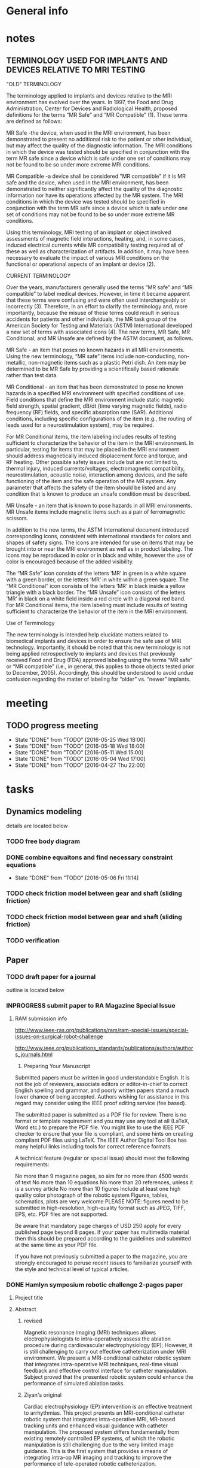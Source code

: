 * General info
  :PROPERTIES:
  :Directory: file:~/Work/HKU/MRcompatible_platform/
  :END:
  
* notes

** TERMINOLOGY USED FOR IMPLANTS AND DEVICES RELATIVE TO MRI TESTING 

"OLD" TERMINOLOGY

The terminology applied to implants and devices relative to the MRI environment has evolved over the years. In 1997, the Food and Drug Administration, Center for Devices and Radiological Health, proposed definitions for the terms “MR Safe” and “MR Compatible” (1). These terms are defined as follows:

MR Safe -the device, when used in the MRI environment, has been demonstrated to present no additional risk to the patient or other individual, but may affect the quality of the diagnostic information. The MRI conditions in which the device was tested should be specified in conjunction with the term MR safe since a device which is safe under one set of conditions may not be found to be so under more extreme MRI conditions.

MR Compatible -a device shall be considered "MR compatible" if it is MR safe and the device, when used in the MRI environment, has been demonstrated to neither significantly affect the quality of the diagnostic information nor have its operations affected by the MR system. The MRI conditions in which the device was tested should be specified in conjunction with the term MR safe since a device which is safe under one set of conditions may not be found to be so under more extreme MR conditions.

Using this terminology, MRI testing of an implant or object involved assessments of magnetic field interactions, heating, and, in some cases, induced electrical currents while MR compatibility testing required all of these as well as characterization of artifacts. In addition, it may have been necessary to evaluate the impact of various MRI conditions on the functional or operational aspects of an implant or device (2).

CURRENT TERMINOLOGY

Over the years, manufacturers generally used the terms “MR safe” and “MR compatible” to label medical devices. However, in time it became apparent that these terms were confusing and were often used interchangeably or incorrectly (3). Therefore, in an effort to clarify the terminology and, more importantly, because the misuse of these terms could result in serious accidents for patients and other individuals, the MR task group of the American Society for Testing and Materials (ASTM) International developed a new set of terms with associated icons (4). The new terms, MR Safe, MR Conditional, and MR Unsafe are defined by the ASTM document, as follows.

MR Safe - an item that poses no known hazards in all MRI environments. Using the new terminology, “MR safe” items include non-conducting, non-metallic, non-magnetic items such as a plastic Petri dish. An item may be determined to be MR Safe by providing a scientifically based rationale rather than test data.

MR Conditional - an item that has been demonstrated to pose no known hazards in a specified MRI environment with specified conditions of use. Field conditions that define the MRI environment include static magnetic field strength, spatial gradient, dB/dt (time varying magnetic fields), radio frequency (RF) fields, and specific absorption rate (SAR). Additional conditions, including specific configurations of the item (e.g., the routing of leads used for a neurostimulation system), may be required.

For MR Conditional items, the item labeling includes results of testing sufficient to characterize the behavior of the item in the MRI environment. In particular, testing for items that may be placed in the MRI environment should address magnetically induced displacement force and torque, and RF heating. Other possible safety issues include but are not limited to, thermal injury, induced currents/voltages, electromagnetic compatibility, neurostimulation, acoustic noise, interaction among devices, and the safe functioning of the item and the safe operation of the MR system. Any parameter that affects the safety of the item should be listed and any condition that is known to produce an unsafe condition must be described.

MR Unsafe - an item that is known to pose hazards in all MRI environments. MR Unsafe items include magnetic items such as a pair of ferromagnetic scissors.

In addition to the new terms, the ASTM International document introduced corresponding icons, consistent with international standards for colors and shapes of safety signs. The icons are intended for use on items that may be brought into or near the MRI environment as well as in product labeling. The icons may be reproduced in color or in black and white, however the use of color is encouraged because of the added visibility.

The “MR Safe” icon consists of the letters ‘MR’ in green in a white square with a green border, or the letters ‘MR’ in white within a green square. The “MR Conditional” icon consists of the letters ‘MR’ in black inside a yellow triangle with a black border. The “MR Unsafe” icon consists of the letters ‘MR’ in black on a white field inside a red circle with a diagonal red band. For MR Conditional items, the item labeling must include results of testing sufficient to characterize the behavior of the item in the MRI environment.

Use of Terminology

The new terminology is intended help elucidate matters related to biomedical implants and devices in order to ensure the safe use of MRI technology. Importantly, it should be noted that this new terminology is not being applied retrospectively to implants and devices that previously received Food and Drug (FDA) approved labeling using the terms “MR safe” or “MR compatible” (i.e., in general, this applies to those objects tested prior to December, 2005). Accordingly, this should be understood to avoid undue confusion regarding the matter of labeling for “older” vs. “newer” implants.


* meeting

** TODO progress meeting
   SCHEDULED: <2016-06-15 Wed 15:00 +1w>
   - State "DONE"       from "TODO"       [2016-05-25 Wed 18:00]
   - State "DONE"       from "TODO"       [2016-05-18 Wed 18:00]
   - State "DONE"       from "TODO"       [2016-05-11 Wed 15:00]
   - State "DONE"       from "TODO"       [2016-05-04 Wed 17:00]
   - State "DONE"       from "TODO"       [2016-04-27 Thu 22:00]
   :PROPERTIES:
   :LAST_REPEAT: [2016-06-17 Fri 12:12]
   :END:

* tasks
** Dynamics modeling
   details are located below
*** TODO free body diagram
*** DONE combine equaitons and find necessary constraint equations
    CLOSED: [2016-05-06 Fri 11:14]
    - State "DONE"       from "TODO"       [2016-05-06 Fri 11:14]
*** TODO check friction model between gear and shaft (sliding friction)
*** TODO check friction model between gear and shaft (sliding friction)
*** TODO verification

** Paper
*** TODO draft paper for a journal
    outline is located below
    

*** INPROGRESS submit paper to RA Magazine Special Issue
    DEADLINE: <2016-08-01 Mon>
**** RAM submission info
http://www.ieee-ras.org/publications/ram/ram-special-issues/special-issues-on-surgical-robot-challenge

http://www.ieee.org/publications_standards/publications/authors/authors_journals.html

1. Preparing Your Manuscript

Submitted papers must be written in good understandable English. It is not the job of reviewers, associate editors or editor-in-chief to correct English spelling and grammar, and poorly written papers stand a much lower chance of being accepted. Authors wishing for assistance in this regard may consider using the IEEE proof editing service (fee based).

The submitted paper is submitted as a PDF file for review. There is no format or template requirement and you may use any tool at all (LaTeX, Word etc.) to prepare the PDF file. You might like to use the IEEE PDF checker to ensure that your file is compliant, and some hints on creating compliant PDF files using LaTeX. The IEEE Author Digital Tool Box has many helpful links including tools for correct reference formats.

A technical feature (regular or special issue) should meet the following requirements:

    No more than 9 magazine pages, so aim for no more than 4500 words of text
    No more than 10 equations
    No more than 20 references, unless it is a survey article
    No more than 10 figures
    Include at least one high quality color photograph of the robotic system
    Figures, tables, schematics, plots are very welcome
    PLEASE NOTE: figures need to be submitted in high-resolution, high-quality format such as JPEG, TIFF, EPS, etc. PDF files are not supported.

Be aware that mandatory page charges of USD 250 apply for every published page beyond 8 pages. If your paper has multimedia material then this should be prepared according to the guidelines and submitted at the same time as your PDF file.

If you have not previously submitted a paper to the magazine, you are strongly encouraged to peruse recent issues to familiarize yourself with the style and technical level of typical articles.


*** DONE Hamlyn symposium robotic challenge 2-pages paper
    
**** Project title

**** Abstract

***** revised
Magnetic resonance imaging (MRI) techniques allows electrophysiologists to intra-operatively assess the ablation procedure during cardiovascular electrophysiology (EP); However, it is still challenging to carry out effective catheterization under MRI environment. We present a MRI-conditional catheter robotic system that integrates intra-operative MRI techniques, real-time visual feedback and effective control interface for catheter manipulation. Subject proved that the presented robotic system could enhance the performance of simulated ablation tasks.


***** Ziyan's original
Cardiac electrophysiology (EP) intervention is an effective treatment to arrhythmias. This project presents an MRI-conditional catheter robotic system that integrates intra-operative MRI, MR-based tracking units and enhanced visual guidance with catheter manipulation. The proposed system differs fundamentally from existing remotely controlled EP systems, of which the robotic manipulation is still challenging due to the very limited image guidance. This is the first system that provides a means of integrating intra-op MR imaging and tracking to improve the performance of tele-operated robotic catheterization.
**** Introdution


***** revised
In cardiac EP intervention, a long catheter (>1m) is delivered to the heart chamber; Radiofrequency ablation (RFA) is performed on lesion tissue to isolate the abnormal eletrophysiological signals. The safety and effectiveness of EP intervention can be enhanced by introducing high quality intra-operative visual feedback of cardiac conditions and MR-compatible robotic platform for effective catheterization. Currently, neither any existing commercial nor research prototype of robotic catheterization platform is MR-conditional/safe. We present a MRI-conditional catheter robotic system for effective catheter manipulation that makes use of intra-operative MRI techniques, real-time visual feedback and an advanced kinematics control method.

***** Ziyan's original
In cardiac EP intervention, a long catheter (>1m) has to be delivered to the heart chamber, in which radiofrequency ablation (RFA) is performed on lesion tissue to isolate the abnormal eletrophysiological signals. Numerous patient trials under late gadolinium enhancement T2-weighted MRI have been conducted, which demonstrated safer and more effective EP intervention by monitoring the RFA under MRI. However, the ferromagnetic materials and conductive components in most catheter robots and steerable catheterization systems are forbidden from the use of MRI scanner due to its tremendously strong magnetic field generated. Furthermore, maneuvering of such a long and flexible catheter inside the cardiac chamber is still a challenging task even for the latest advances in the robotic-assisted platforms. Currently, neither any existing commercial nor research prototype of robotic catheterization platform is MR-conditional/safe. There is no well-established robot-human interface capable of continuously registering targets locations based on intra-operative MR images, and guiding the effective manipulation of the long, thin, flexible catheter.


**** Methods

***** Effective MRI-compatible robotic platform: 
We construct a master-slave robotic platform made of MRI-safe, non-ferromagnetic materials for catheterization. Hydraulic transmission with water is adopted to guarantee zero EM interference with the MRI. The master actuators drive the slave actuators, which are isolated 10 m away in the MRI scanner room, providing steering, rolling, translation and fine advancement of a catheter mounted on the slave unit. To achieve effective actuation, we design the actuators with minimum backlash effect and install rolling diaphragms to reduce friction.

***** Real time, intra-operative visualization and position feedback for catheter navigation:
Based on intra-operative MR images, we construct and update a real-time 3D cardiac roadmap. We also employ a micro coil on the catheter tip that enables real-time (> 30 Hz), low latency (<3ms) and accurate (fine spatial resolution 0.6×0.6×0.6mm3) position tracking of the catheter. According to the position feedback, we attach a virtual camera at the a tip of the catheter to provide a virtual view for navigation.

***** User-friendly control interface with visual-motor alignment: 
User can manipulate the catheter by providing desired displacement in the virtual view via a motion input device. We develop a control method based on model-free online estimation of the kinematics relationship between the control input and the catheter tip position, achieving visual-motor alignment between the virtual camera attached to the catheter tip and the virtual.

***** Ziyan's original
Robot motion driven by MR-safe actuation unit: 
The actuator is fabricated by 3D printing, except for the rubber rolling diaphragm. As it is actuated by hydraulic power, the whole unit is MR-safe and remains minimized imaging disturbance in MR environment. The actuator consists of two identical hydraulic piston-actuators, a gear, two long flexible tubes (>10m) and a hydraulic pump. Each piston-actuator consists of a piston, a rolling diaphragm and a cylinder. The two tubes and the hydraulic pump connect the two piston-actuators with fixed amount of pressurized fluid filled inside. The rolling diaphragms act as flexible seals. The two piston-actuators and the gear are assembled such that the gear transmits translational motion of one piston to other piston in opposite direction. When the hydraulic pump forces the pressurized fluid from one cylinder to another by a piston inside, the change of the fluid volume in one cylinder induces pressure on the wall of the rolling diaphragm and pushes the piston out. Simultaneously, the other piston is push into the other cylinder by the force transmitted from the gear and the atmospheric pressure due to the decrease of fluid inside the cylinder. As a result, the pistons provide bidirectional translation and the gear provides bidirectional rotation.

Robot navigation of catheter using MR-based tracking unit: A tracking unit consist of a micro coil which could serve as an MRI-based signal marker and enable the real-time, frequent and continuous sampling of instrument positional tracking with respect to (w.r.t.) the image coordinates. While all the existing prototypes require (manual) selection of landmarks on MR images, e.g. fiducial marker, optical positional tracker. This small coil unit can enable virtual augmentation of instrument configuration on the MR imaging model precisely. It features with high rate position sampling (at >30 Hz) with low latency (<3ms) in fine spatial resolution of 0.6×0.6×0.6mm3). 

Human-robot control interface: We have developed a kinematic-model-free control framework capable of online estimating the motion mapping from the robot actuation to the tip displacement. This update is achieved by the means of a stochastic method that solely depends on previous measurements, namely the tracked position of the catheter tip. Subject test has shown significant improvement with this presented enhanced hand-eye coordination.

**** Results

***** MRI-compatibility: 
- Negligible EM interference was verified by placing the operating robot closely to a commercial MRI phantom cylinder (#452213095955, CadMed+, USA), which was located at the isocenter of the scanner.

***** Ziyan's original
MRI-compatibility: Experimental validation with robot running under MRI have been conducted. The robot was placed closely to a commercial MRI phantom cylinder (#452213095955, CadMed+, USA), which was located at the isocenter of the scanner.

Subject test: Subject tests (10, age ranging from 20-35) were carried out for evaluation, where the pulmonary vein isolation ablation tasks were simulated using the robotic experimental setup. Each subject performed the same task under two different conditions: 1) Only the fly-through view (Fig. 1a) was provided without the proposed control approach. 2) Fly-through view and the virtual camera view (Fig. 1b) were provided, where the proposed visual-motor alignment was employed. Each had to perform RF ablation on pre-defined lesions within 5 minutes. The RF ablation at the catheter tip was activated by a foot pedal.

***** Subject test:
- Subject (10 people(surgeons), age ranging from 20-35) tests of simulated RF ablation tasks using the presented robotic system were carried. 
- It was observed that the visual-motor alignment control interface improved the accuracy (detailed data needed) of the task.
**** Discussion

***** revised
To the best of our knowledge, this is the first robotic systems for image-guided robot-assisted catheterization that integrates intra-operative MRI, real-time visual and position feedback and visual-motor alignment.
It i) enhances the catheter manipulation accuracy to desired surgical region, thus decreasing the chances of recurrence (e.g. currently 30% in atrial fibrillation and 50% in ventricular tachycardia after electrophysiology procedure), 
compensating the cost of using MRI and reducing the overall expenditure; 
ii) improves the safety of catheter navigation, thereby decreasing the rates of undesired damage; 
iii) eases catheter manipulation, thus facilitating the shorter learning curve for surgeons and better treatment for more complex cases. 
For the cardiac EP procedure, it is anticipated that our invention will significantly reduce the chance of post-recurrence of arrhythmia, which cannot be achieved by the current state-of-the-art robot EP catheter system. 

***** Ziyan's original
The effective maneuvering of a long and flexible catheter (about 1.5m) to the desired target points under highly dynamic environment still remains a great challenge. While the current 3D roadmap used for catheter manipulation guidance is static and computed from MRI. This is the first system that provides a means of integrating intra-operative MR imaging and tracking to improve the performance of tele-operated robotic catheterization. The contributions of this system are considered to be: precise MR-safe actuators incorporated in the robotic catheter manipulator; a real-time tracking system with MR-based tracking coils embedded at the tip of catheter, updating the position and shape of catheter by magnetic resonance imaging (MRI); a human-robot control interface with frequently-updated 3D roadmap, offering the intuitive instrument navigation.




***** context in patent application
Through the use of our presented catheter robot featured with MR-based position feedback units integrated with the catheter, we could
- provide a precise and real-time visual feedback to the operator during the catheter navigation under the MRI. 
- Sharing the same MR-tracking coordinates with the MR images can guarantee correct alignment of the virtual catheter configuration relative to the cardiac imaging models, thereby benefiting to various kinds of cardiovascular catheter intervetion. 
- Combined with the robotic manipulation of the catheter, 
- not only could the ablation progress be monitored by MRI, but it also enables the operator to re-target the insufficiently ablated lesions readily through the tele-operated manipulation of the catheter in the control room. 


Currently, neither any existing commercial robotic catheterization platform, nor any research prototype providing full manipulation of 
catheter, could be safely operated in MRI environment. There is also no well-established robot-human interface capable of continuously update surgical roadmap and catheter location based on MR images. 
- This system is the first catheter robot to be integrated with MRI-compatible actuation, MR-based tracking system, and the 3D surgical roadmap registered with intra-operative MR images. 
- It represents a major step in achieving several goals: i) enhancing the catheter manipulation and access to desired surgical region, thus decreasing the chances of recurrence (e.g. currently 30% in atrial fibrillation and 50% in ventricular tachycardia after electrophysiology procedure), 
compensating the cost of using MRI and reducing the overall expenditure; 
ii) improving the safety of catheter navigation, thereby decreasing the rates of undesired damage; 
iii) enhancing the catheter control, thus facilitating the shorter learning curve for surgeons and better treatment for more complex cases. 



This system is the first catheter robot to be integrated with MRI-compatible actuation, MR-tracking system, and the 3D surgical roadmap registered with intra-operative MR images. The successfully developed components of this system could be further implemented in other robot-assisted interventions, particularly those using MRI navigation on rapidly physiological-changed tissues. Our study may serve as a benchmark for the design and integration of MR-conditional robotic devices


**** References
- S.Nazarian, A. Kolandaivelu, M. M. Zviman, G. R. Meininger, R. Kato, R. C. Susil, A. Roguin, T. L. Dickfeld, H. Ashikaga, H. Calkins, R. D. Berger, D. A. Bluemke, A. C. Lardo, and H. R. Halperin, "Feasibility of real-time magnetic resonance imaging for catheter guidance in electrophysiology studies," Circulation, vol. 118, pp. 223--229, 2008
- E. J. Schmidt, R. P. Mallozzi, A. Thiagalingam, G. Holmvang, A. d'Avila, R. Guhde, R. Darrow, G. S. Slavin, M. M. Fung, J. Dando, L. Foley, C. L. Dumoulin, and V. Y. Reddy, "Electroanatomic Mapping and Radiofrequency Ablation of Porcine Left Atria and Atrioventricular Nodes Using Magnetic Resonance Catheter Tracking," Circulation-Arrhythmia and Electrophysiology, vol. 2, pp. 695-+, Dec 2009
- D. C. Peters, J. Hsing, K. V. Kissinger, B. Goddu, R. Nezafat, J. E. Taclas, M. E. Josephson, J. V. Wylie, and W. J. Manning, "T2-Weighted Imaging of the Left Atrium Acutely After Pulmonary Vein Isolation Demonstrates Wall Thickening and Edema," ISMRM Proceedings, 2009.
- M. Shurrab, R. Schilling, E. Gang, E. M. Khan, and E. Crystal, "Robotics in invasive cardiac electrophysiology," Expert Rev Med Devices, vol. 11, pp. 375-81, Jul 2014.

**** Figure


* Dynamic modeling
*** elements for modeling
**** motor gear connected to the stepper motor power source
**** piston 1
     connected to the motor gear **** water 1
     water inside upper pipeline
**** spring-damper 1
     between piston 1 and water 1
**** spring-damper 2
     between water 1 and piston 2
**** piston 2
     connected to the gear end effector
**** gear end effector 
     connected to the end effector
**** piston 3
     connected to the gear end effector
**** spring-damper 3
     between piston 3 and water 2
**** water 2
     water inside lower pipeline
**** spring-damper 4
     between water 2 and piston 4
**** piston 4
     connected to the motor gear *** symbol notations
    
    | <30>                           | <20>                 | <10>       | <30>                           | <15>            |
    | Description                    | symbols              | physical parameters (P)/kinematics parameters (K)/force variable (F) | how to get                     | component       |
    |--------------------------------+----------------------+------------+--------------------------------+-----------------|
    | motor gear inertia             | I_m                  | P          | experimment                    | motor gear      |
    |--------------------------------+----------------------+------------+--------------------------------+-----------------|
    | motor gear radius              | r_m                  | P          | design                         | motor gear      |
    |--------------------------------+----------------------+------------+--------------------------------+-----------------|
    | motor gear angular displacement | \theta_m (cw \+)     | K          | system input/output            | motor gear      |
    |--------------------------------+----------------------+------------+--------------------------------+-----------------|
    | torque by stepper motor        | \tau_m               | F          | system input                   | motor gear      |
    |--------------------------------+----------------------+------------+--------------------------------+-----------------|
    | frictional torque at motor gear joint | \hat \tau_m          | F          | \mu_m,f_R,r_m                  | motor gear      |
    |--------------------------------+----------------------+------------+--------------------------------+-----------------|
    | frictional coefficient at motor gear joint | \mu_m                | P          | experiment                     | motor gear      |
    |--------------------------------+----------------------+------------+--------------------------------+-----------------|
    | reaction forces of the moment couple at the two contact points | f_m                  | F          | internal                       | motor gear      |
    |--------------------------------+----------------------+------------+--------------------------------+-----------------|
    | pressure force from water      | f_wp                 | F          | f_R                            |                 |
    |--------------------------------+----------------------+------------+--------------------------------+-----------------|
    | reaction force at joint        | f_R                  | F          | f_wp                           | motor gear      |
    |--------------------------------+----------------------+------------+--------------------------------+-----------------|
    | displacement of piston 1       | x_1 (right \+)       | K          | \theta_m                       | piston 1        |
    |--------------------------------+----------------------+------------+--------------------------------+-----------------|
    | mass of piston 1               | m_m                  | P          | design                         | piston 1        |
    |--------------------------------+----------------------+------------+--------------------------------+-----------------|
    | spring constant                | k                    | P          | k=B\frac{A}{L}                 | water 1         |
    |--------------------------------+----------------------+------------+--------------------------------+-----------------|
    | damping coefficient of water   | d                    | P          | experiment                     | water 1         |
    |--------------------------------+----------------------+------------+--------------------------------+-----------------|
    | bulk constant of water         | B                    | P          | design (literature)            | water 1         |
    |--------------------------------+----------------------+------------+--------------------------------+-----------------|
    | cross section area of pipeline 1 | A                    | P          | design                         | pipeline 1      |
    |--------------------------------+----------------------+------------+--------------------------------+-----------------|
    | length of pipeline 1           | L                    | P          | design                         | pipeline  1     |
    |--------------------------------+----------------------+------------+--------------------------------+-----------------|
    | displacement of water 1        | x_{w1}               | K          | internal                       | water 1         |
    |--------------------------------+----------------------+------------+--------------------------------+-----------------|
    | mass of water          1       | m_w                  | P          | design                         | water 1         |
    |--------------------------------+----------------------+------------+--------------------------------+-----------------|
    | friction inside pipeline       | \hat f_{w1}          | F          | \hat f_{w1} = H_{f1} \rho g A  | water 1         |
    |--------------------------------+----------------------+------------+--------------------------------+-----------------|
    | frictional weight of pipeline  | H_{f1}               |            | H_{f1} = \frac{\bar f L ({\dot x_{w1}})^2}{2gd}$ | water 1         |
    |--------------------------------+----------------------+------------+--------------------------------+-----------------|
    | frictional constant of pipeline | \bar f               | P          | \bar f = \frac{64}{Re}         | water 1         |
    |--------------------------------+----------------------+------------+--------------------------------+-----------------|
    | Reynolds number                | Re                   | P          | design (literature)            | water 1         |
    |--------------------------------+----------------------+------------+--------------------------------+-----------------|
    | displacement of piston 2       | x_2 (right \+)       | K          | \theta_e                       | piston 2        |
    |--------------------------------+----------------------+------------+--------------------------------+-----------------|
    | mass of piston 2               | m_e                  | P          | design                         | piston 2        |
    |--------------------------------+----------------------+------------+--------------------------------+-----------------|
    | inertia of effector gear       | I_e                  | P          | design                         | effector gear   |
    |--------------------------------+----------------------+------------+--------------------------------+-----------------|
    | radius of effector gear        | r_e                  | P          | design                         | effector gear   |
    |--------------------------------+----------------------+------------+--------------------------------+-----------------|
    | resulting moment               | \tau_e               | F          | \tau_e = f_e r_e               | effector gear   |
    |--------------------------------+----------------------+------------+--------------------------------+-----------------|
    | resulting couple               | f_e                  | F          | \tau_e = f_e r_e               | effector gear   |
    |--------------------------------+----------------------+------------+--------------------------------+-----------------|
    | reaction force at joint        | f_{Re}               | F          | f_{Re} = 2 f_{wp}              | effector gear   |
    |--------------------------------+----------------------+------------+--------------------------------+-----------------|
    | frictional torque              | \hat \tau            | F          | \mu_e , f_{Re}, r_e            | effector gear   |
    |--------------------------------+----------------------+------------+--------------------------------+-----------------|
    | angular displacement of effector gear | \theta_e             | K          | system output                  | effector gear   |
    |--------------------------------+----------------------+------------+--------------------------------+-----------------|
    | displacement of piston 3       | x_3 (left \+)        | K          | \theta_e                       | piston 3        |
    |--------------------------------+----------------------+------------+--------------------------------+-----------------|
    | displacement of water 2        | x_{w2}               | K          | internal                       | water 2         |
    |--------------------------------+----------------------+------------+--------------------------------+-----------------|
    | mass of water 2                | m_w                  | P          | design                         | water 2         |
    |--------------------------------+----------------------+------------+--------------------------------+-----------------|
    | friction inside pipeline       | \hat f_{w2}          | F          | H_{f2} = \frac{\bar f L ({\dot x_{w2}})^2}{2gd}$ | water 2         |
    |--------------------------------+----------------------+------------+--------------------------------+-----------------|
    | frictional weight of pipeline  | H_{f2}               | F          | H_{f2} = \frac{\bar f L ({\dot x_{w2}})^2}{2gd}$ | water 2         |
    |--------------------------------+----------------------+------------+--------------------------------+-----------------|
    | displacement of piston 4       | x_4 (left \+)        | K          | \theta_m                       | piston 4        |
    |--------------------------------+----------------------+------------+--------------------------------+-----------------|
    | mass of piston 4               | m_m                  | P          | design                         | piston 4        |
    |--------------------------------+----------------------+------------+--------------------------------+-----------------|

    

*** free body diagrams 

*** combine equations and Find necessary constraint equations
    |               |                                                                                                                                                                                             |                   |                     |
    | rigid body    | equations of motion                                                                                                                                                                         | unknown variables | number of equations |
    |---------------+---------------------------------------------------------------------------------------------------------------------------------------------------------------------------------------------+-------------------+---------------------|
    | motor gear    | \tau_m - \hat \tau_m = I_m(\ddot \theta_m)                                                                                                                                                  |                   |                     |
    |               | \hat \tau_m = \mu_m abs(f_R) r_m                                                                                                                                                            |                   |                     |
    |               | f_R = 2f_{wp}                                                                                                                                                                               |                   |                     |
    |               | \tau_m = f_m r_m                                                                                                                                                                            |                   |                     |
    |               |                                                                                                                                                                                             |                   |                     |
    |               | \tau_m - 2 \mu_m r_m abs(f_{wp})  = I_m (\ddot \theta_m)                                                                                                                                    | \f_{wp}           |                     |
    |               |                                                                                                                                                                                             | (f_m,\tau_m)      |                     |
    |---------------+---------------------------------------------------------------------------------------------------------------------------------------------------------------------------------------------+-------------------+---------------------|
    | piston 1      | f_m - k(x_1 - x_{w1}) - d({\dot x}_1 - {\dot x}_{w1}) = m_m {\ddot x_1}                                                                                                                     |                   |                     |
    |               | x_1 = \theta_m r_m                                                                                                                                                                          |                   |                     |
    |               |                                                                                                                                                                                             |                   |                     |
    |               | \frac{\tau_m}{r_m} - k(\theta_m r_m - x_{w1}) - d( {\dot \theta}_m r_m - {\dot x}_{w1}) = r_m m_m {\ddot \theta}_m                                                                          | x_{w1}            |                     |
    |               |                                                                                                                                                                                             | (f_m)             |                     |
    |---------------+---------------------------------------------------------------------------------------------------------------------------------------------------------------------------------------------+-------------------+---------------------|
    | water 1       | k(x_1-x_{w1}) + d({\dot x}_1 - {\dot x}_{w1}) - k(x_{w1}-x_2) - d({\dot x}_{w1} - {\dot x}_2) - \hat f_{w1} = m_w {\ddot x}_{w1}                                                            |                   |                     |
    |               | \hat f_{w1} = H_{f1} \rho g A                                                                                                                                                               |                   |                     |
    |               | H_{f1} = \frac{\bar f L ({\dot x_{w1}})^2}{2gd}                                                                                                                                             |                   |                     |
    |               | \bar f = \frac{64}{Re}                                                                                                                                                                      |                   |                     |
    |               | x_1 = \theta_m r_m                                                                                                                                                                          |                   |                     |
    |               | {\dot x}_1 = r_m {\dot \theta}_m                                                                                                                                                            |                   |                     |
    |               | x_2 = \theta_e r_e                                                                                                                                                                          |                   |                     |
    |               | {\dot x}_2 = r_e {\dot \theta}_e                                                                                                                                                            |                   |                     |
    |               |                                                                                                                                                                                             |                   |                     |
    |               | r_m k(\theta_m) + r_m d({\dot \theta_m}) - 2 k(x_{w1}) - 2 d({\dot x}_{w1})  + r_e k(\theta_e) + r_e d({\dot \theta}_e) - \frac{32 \rho A L ({\dot x_{w1}})^2 }{Re d}  = m_w {\ddot x}_{w1} |                   |                     |
    |---------------+---------------------------------------------------------------------------------------------------------------------------------------------------------------------------------------------+-------------------+---------------------|
    | piston 2      | - f_e + k(x_{w1}) - k(x_2) + d({\dot x}_{w1}) - d({\dot x}_2) = m_e {\ddot x}_2                                                                                                             |                   |                     |
    |               |                                                                                                                                                                                             |                   |                     |
    |               | - f_e + k(x_{w1}) - r_e k(\theta_e) + d({\dot x}_{w1}) - r_e d({\dot \theta}_e) = r_e m_e {\ddot \theta}_e                                                                                  |                   |                     |
    |---------------+---------------------------------------------------------------------------------------------------------------------------------------------------------------------------------------------+-------------------+---------------------|
    | effector gear | \tau_e - \hat \tau_e = I_e({\ddot \theta_e})                                                                                                                                                |                   |                     |
    |               | \hat \tau_e = \mu_e abs(f_{Re}) r_e                                                                                                                                                         |                   |                     |
    |               | f_{Re} = 2f_{wp}                                                                                                                                                                            |                   |                     |
    |               | \tau_e = f_e r_e                                                                                                                                                                            |                   |                     |
    |               |                                                                                                                                                                                             |                   |                     |
    |               | f_e r_e - \mu_e abs(2f_{wp}) r_e = I_e (\ddot \theta_m)                                                                                                                                     |                   |                     |
    |---------------+---------------------------------------------------------------------------------------------------------------------------------------------------------------------------------------------+-------------------+---------------------|
    | piston 3      | - f_e - k(x_{3}) + k(x_{w2}) - d({\dot x}_3) + d({\dot x}_{w2}) = m_e {\ddot x}_3                                                                                                           |                   |                     |
    |               | x_3 = x2 = \theta_e r_e                                                                                                                                                                     |                   |                     |
    |               |                                                                                                                                                                                             |                   |                     |
    |               | - f_e - r_e k(\theta_e) + k(x_{w2}) - r_e d({\dot \theta}_e) + d({\dot x}_{w2}) = r_e m_e {\ddot \theta}_e                                                                                  |                   |                     |
    |---------------+---------------------------------------------------------------------------------------------------------------------------------------------------------------------------------------------+-------------------+---------------------|
    | water 2       | k(x_3-x_{w2}) + d({\dot x}_3 - {\dot x}_{w2}) - k(x_{w2}-x_4) - d({\dot x}_{w2} - {\dot x}_4) - \hat f_{w2} = m_w {\ddot x}_{w2}                                                            |                   |                     |
    |               | \hat f_{w2} = H_{f2} \rho g A                                                                                                                                                               |                   |                     |
    |               | H_{f2} = \frac{\bar f L ({\dot x_{w2}})^2}{2gd}                                                                                                                                             |                   |                     |
    |               | \bar f = \frac{64}{Re}                                                                                                                                                                      |                   |                     |
    |               | x_4 = x_1 = \theta_m r_m                                                                                                                                                                    |                   |                     |
    |               |                                                                                                                                                                                             |                   |                     |
    |               | r_e k(\theta_e) + r_e d({\dot \theta}_e) - 2k(x_{w2}) - 2d({\dot x}_{w2}) + r_m k(\theta_m) + r_m d({\dot \theta}_m) - \frac{32 \rho A L ({\dot x_{w2}})^2 }{Re d}  = m_w {\ddot x}_{w2}    |                   |                     |
    |---------------+---------------------------------------------------------------------------------------------------------------------------------------------------------------------------------------------+-------------------+---------------------|
    | piston 4      | f_m + k(x_{w2}) - k(x_4) + d({\dot x}_{w2}) - d({\dot x}_4) = m_m {\ddot x}_4                                                                                                               |                   |                     |
    |               | \tau_m = f_m r_m                                                                                                                                                                            |                   |                     |
    |               |                                                                                                                                                                                             |                   |                     |
    |               | \frac{\tau_m}{r_m} + k(x_{w2}) - r_m k(\theta_m) + d({\dot x}_{w2}) - r_m d({\dot \theta}_m) = r_m m_m {\ddot \theta}_m                                                                     |                   |                     |
    |---------------+---------------------------------------------------------------------------------------------------------------------------------------------------------------------------------------------+-------------------+---------------------|




|---------------------------------------------------------------------------------------------------------------------------------------------------------------------------------------------------+---|
| f_e r_e - 2 \mu_e r_e abs(f_{wp}) = I_e (\ddot \theta_e)                                                                                                                                          |   |
| \tau_m - 2 \mu_m r_m abs(f_{wp})  = I_m (\ddot \theta_m)                                                                                                                                          |   |
| \frac{\tau_m}{r_m} + k(x_{w2}) - r_m k(\theta_m) + d({\dot x}_{w2}) - r_m d({\dot \theta}_m) = r_m m_m {\ddot \theta}_m                                                                           |   |
| \frac{\tau_m}{r_m} - k(\theta_m r_m - x_{w1}) - d( {\dot \theta}_m r_m - {\dot x}_{w1}) = r_m m_m {\ddot \theta}_m                                                                                |   |
| - f_e + k(x_{w1}) - r_e k(\theta_e) + d({\dot x}_{w1}) - r_e d({\dot \theta}_e) = r_e m_e {\ddot \theta}_e                                                                                        |   |
| - f_e - r_e k(\theta_e) + k(x_{w2}) - r_e d({\dot \theta}_e) + d({\dot x}_{w2}) = r_e m_e {\ddot \theta}_e                                                                                        |   |
| r_m k(\theta_m) + r_m d({\dot \theta_m}) - 2 k(x_{w1}) - 2 d({\dot x}_{w1})  + r_e k(\theta_e) + r_e d({\dot \theta}_e) - \frac{32 \rho A L ({\dot x_{w1}})^2 }{Re \cdot d}  = m_w {\ddot x}_{w1} |   |
| r_e k(\theta_e) + r_e d({\dot \theta}_e) - 2k(x_{w2}) - 2d({\dot x}_{w2}) + r_m k(\theta_m) + r_m d({\dot \theta}_m) - \frac{32 \rho A L ({\dot x_{w2}})^2 }{Re \cdot d}  = m_w {\ddot x}_{w2}    |   |
|---------------------------------------------------------------------------------------------------------------------------------------------------------------------------------------------------+---|
| f_e r_e - 2 \mu_e r_e abs(f_{wp}) = I_e (\ddot \theta_e)                                                                                                                                          |   |
| \tau_m - 2 \mu_m r_m abs(f_{wp})  = I_m (\ddot \theta_m)                                                                                                                                          |   |
| k(x_{w1}-x_{w2}) + d({\dot x}_{w1}-{\dot x}_{w2}) = 0                                                                                                                                             |   |
| k(x_{w1}-x_{w2}) + d({\dot x}_{w1}-{\dot x}_{w2}) = 0                                                                                                                                             |   |
| -> x_{w1} = x_{w2} = x_w                                                                                                                                                                          |   |
|                                                                                                                                                                                                   |   |
| r_m k(\theta_m) + r_m d({\dot \theta_m}) - 2k(x_{w1}) - 2d({\dot x}_{w1}) + r_e k(\theta_e) + r_e d({\dot \theta}_e) - \frac{32 \rho A L ({\dot x_{w1}})^2 }{Re \cdot d}  = m_w {\ddot x}_{w1}    |   |
| r_e k(\theta_e) + r_e d({\dot \theta}_e) - 2k(x_{w2}) - 2d({\dot x}_{w2}) + r_m k(\theta_m) + r_m d({\dot \theta}_m) - \frac{32 \rho A L ({\dot x_{w2}})^2 }{Re \cdot d}  = m_w {\ddot x}_{w2}    |   |
| -> r_m k(\theta_m) + r_m d({\dot \theta_m}) + r_e k(\theta_e) + r_e d({\dot \theta}_e) - 2k(x_{w}) - 2d({\dot x}_w) - \frac{32 \rho A L ({\dot x_{w}})^2}{Re \cdot d} = m_w {\ddot x}_w           |   |
|---------------------------------------------------------------------------------------------------------------------------------------------------------------------------------------------------+---|
| I_e (\ddot \theta_e) + 2 \mu_e r_e abs(f_{wp}) - f_e r_e = 0                                                                                                                                      |   |
| I_m (\ddot \theta_m) + 2 \mu_m r_m abs(f_{wp}) - \tau_m = 0                                                                                                                                       |   |
| m_w {\ddot x}_w + \frac{32 \rho A L ({\dot x_{w}})^2}{Re \cdot d} + 2d({\dot x}_w) + 2k(x_{w}) - r_m d({\dot \theta_m}) - r_m k(\theta_m) - r_e k(\theta_e) - r_e d({\dot \theta}_e)  = 0         |   |
| - f_e = - k(x_{w1}) + r_e k(\theta_e) - d({\dot x}_{w1}) + r_e d({\dot \theta}_e) + r_e m_e {\ddot \theta}_e                                                                                      |   |
|---------------------------------------------------------------------------------------------------------------------------------------------------------------------------------------------------+---|
| I_m (\ddot \theta_m) + 2 \mu_m r_m abs(f_{wp}) - \tau_m = 0                                                                                                                                       |   |
| m_w {\ddot x}_w + \frac{32 \rho A L ({\dot x_{w}})^2}{Re \cdot d} + 2d({\dot x}_w) + 2k(x_{w}) - r_m d({\dot \theta_m}) - r_m k(\theta_m) - r_e k(\theta_e) - r_e d({\dot \theta}_e)  = 0         |   |
| (I_e + (r_e)^2 m_e) (\ddot \theta_e) + (r_e)^2 d({\dot \theta}_e) + (r_e)^2 k(\theta_e) - r_e d({\dot x}_{w}) - r_e k(x_{w}) + 2 \mu_e r_e abs(f_{wp})  = 0                                       |   |
|                                                                                                                                                                                                   |   |

| \ddot \theta_m | \ddot x_w | \ddot \theta_e    | \dot \theta_m | \dot x_w | \dot \theta_e | (\dot x_w)^2                   | \theta_m | x_w    | \theta_e  | u                       |
|----------------+-----------+-------------------+---------------+----------+---------------+--------------------------------+----------+--------+-----------+-------------------------|
| I_m            |           |                   |               |          |               |                                |          |        |           | 2 \mu_m r_m abs(f_{wp}) |
|                | m_w       |                   | -r_m d        | 2 d      | -r_e d        | \frac{32 \rho A L}{Re \cdot d} | -r_m k   | 2 k    | -r_e k    |                         |
|                |           | I_e + (r_e)^2 m_e |               | -r_e d   | (r_e)^2 d     |                                |          | -r_e k | (r_e)^2 k | 2 \mu_e r_e abs(f_{wp)  |
|                |           |                   |               |          |               |                                |          |        |           |                         |

\begin{pmatrix}
I_m & 0 & 0\\
0 & m_w & 0\\
0 & 0 & I_e + (r_e)^2 m_e
\end{pmatrix}
\begin{pmatrix}
\ddot \theta_m\\
\ddot x_w\\
\ddot \theta_e
\end{pmatrix}
+ 
\begin{pmatrix}
0 & 0 & 0\\
-r_m d & 2 d & -r_e d\\
0 & -r_e d & (r_e)^2 d
\end{pmatrix}
\begin{pmatrix}
\dot \theta_m\\
\dot x_w\\
\dot \theta_e
\end{pmatrix}
+ 
\begin{pmatrix}
0 & 0 & 0\\
0 & \frac{32 \rho A L}{Re \cdot d} & 0\\
0 & 0 & 0
\end{pmatrix}
\begin{pmatrix}
(\dot \theta_m)^2\\
(\dot x_w)^2\\
(\dot \theta_e)^2
\end{pmatrix}
+ 
\begin{pmatrix}
0 & 0 & 0\\
-r_m k & 2 k & -r_e k\\
0 & -r_e k & (r_e)^2 k
\end{pmatrix}
\begin{pmatrix}
 \theta_m\\
 x_w\\
 \theta_e
\end{pmatrix}
+ 
\begin{pmatrix}
2 \mu_m r_m abs(f_{wp})\\
0\\
 2 \mu_e r_e abs(f_{wp})
\end{pmatrix}
=0

*** check friction model between gear and shaft (sliding friction)
*** verification


* paper draft for a journal
** Title
   Design of a Robotic Platform for MRI-guided Cardiac Electrophysiology (EP)
** Introdution
*** Cardiac electrophysiology is an effective surgical treatment for diagnosis and treatment of heart
**** What is Cardiac Electrophysiology  (Definition)
     - In EP, electrophysiologists insert a 1.5m catheter from femoral vein to the heart chamber where radiofrequency ablation (RFA) is conducted via the catheter tip on the lesion tissue to isolate the abnormal electrophysiological signals that cause arrhythmias
**** Current methods using robotic platform/procedure and associated problems: learning curve, cost, preparation time, accuracy, efficiency 
     - In conventional EP, fluoroscopy and ultrasound are adopted to visualize the catheter configuration inside the heart chamber.
**** Deduce to the need of MRI-guided
     - However, the visualization can only provide rough information inside the heart chamber for RFA.
*** MRI techniques can facilitate EP, however, there is still no MR-compatible platform for EP
**** Why catheterization has to be done inside MRI
     - Magnetic resonance imaging (MRI) offers excellent images contrast for cardiovascular soft tissue for construction of clear 3D cardiac roadmap [3,4], which enables intra-operative (intra-op) visualization of RFA-induced physiological changes, thus allowing electrophysiologists to promptly determine whether the treatment of particular lesions is complete or requires further ablation.
     - T2-weighted MRI [5,6] can also readily visualize the edema [6] and scar tissue [7] from successful or incomplete RFA
**** Current progress of MR-compatible platform, list some examples of catheter robot.
     - Sensei Robotic system [12] is a well-known commercial platform for intra-cardiac EP intervention
     - Hansen Sensei X, Amigo Remote Catheter System, Stereotaxis Niobe are industry-leading EP robots
     - All the above robots are MR-incompatible
     - Currently, no MR-compatible commercial robotic platform for EP is available
     - [31] is actuated by non-ferromagnetic,  ultrasonic motors driven by electric current, providing only two DOFs of catheter. However, because the motors are placed close to the scanner, the driving and encoding signals would induce electromagnetic (EM) noise to MRI.
     - Ultrasonic motors reduce of SNR ratio, though can be treated by installing amplifier and carefully shield electronics at the expense of system cost [Su2012]
     - Recently, a MR-compatible pneumatic stepper motor has been developed [39], showing   better performance than existing ones in [57-59], however, the operation speed is still too slow for driving catheter advancement or rotation.
     - "Pneumatic actuators are MR-compatible and do not cause SNR reduction, but they do require a complicated installation that involves locating a control unit, power supplies, amplifiers and valves external to the MRI shielded room (Patriciu et al., 2007; Li et al., 2011; Tokuda et al., 2012). Furthermore, the pneumatic transmission lines lower the bandwidth and, in combination with the spatial con- straints of the MRI bore, complicate robot design (Song et al., 2011).” [Vartholomeos2013]
**** [What makes development/applications of MR-compatible robots difficult]
     - Complex EM-shielded enclosure is required to surround on all sides of the motor drivers
     - It is also technically difficult to filter the motor control signals at high frequency, but without degrading the motor operation [33].
**** [Deduce to the need of implementation MR-compatible actuators for EP]
     - Actuators driven by other non-electromagnetical mechanism such as pressured air flow are attracting attention for development of MR-compatible robotic platform [34]

*** Hydraulic mechanism can provide MR-compatible, efficient and precise actuation for EP.
**** [Any used for medical application? ]
**** [What is rolling diaphragm (RD) and its characteristics ]
     - Frictionless
**** [Any other MR-compatible actuation mechanism? Why they are not chosen in this research?]
*** We design and fabricate the first MR-compatible, efficient robot for cardiac EP
**** State clearly main features of our design that facilitate cardiac catheterization 
- Rolling diaphragms are actuated by pressurized clear air (at 30-60 psi) supplied by the medical piped gas systems guarantees zero EM interference with the MRI
- Fast and precise manipulation of the advancement, steering and rotation of catheter can be achieved
  
** Clinical Motivation /MRI-Guided EP
    - (may be combined with the introductin section)
*** Cardiac EP for heart arrhythmia and ablation is the one demanding for dexterous control of catheter for tissue ablation
- Show data support obtained from American Heart Association (AHA) and Center for Disease Control (CHC)
*** The basic operation of EP is described as follows
- [Fig: illustrating the basic operation of EP, and the catheter configuration inside the anatomy]
- [Emphasize particular procedure and associated problems/difficulties]
- [Insertion done by junior surgeon]
*** A MR-guided catheterization can facilitate diagnosis and treatment
- How?
- Fig: showing the ablation features visualized on late-gadolinium MR images
*** Deduce to the need of our design
    
** The MR-compatible Robotic Platform
A MR-compatible, high performance robot has been developed for EP operation. Fig. shows the appearance of the robot. The robot is used to manipulate a catheter tip that locates near to the target heart tissue. During an EP operation, a surgeon use a controller to operate the catheter (Fig. ). In order to achieve effective manipulation of a catheter during a MRI-guided EP, the robot is developed to fulfil the following requirements:
+ The robot must be solely made of MR-compatible material.
+ The robot can give advancement, steering and rotation of a catheter that mounted on the robot during EP operation.
+ The robot is capable of response fast enough to the surgeon’s control inputs with negligible backlash.
+ The actuators have to provide precise displacement with sufficient output torque.
+ The size of the robot must not be too bulky and compactly assembled.

*** MR-compatible hydraulic actuator
**** The core of the MR-compatible platform is an efficient hydraulic actuator capable of providing precise bidirectional rotation or translation actuation depicted in Fig. .  
The actuator consists of two identical hydraulic piston-actuators, a gear, two long flexible tubes (>10m) and a hydraulic pump. 
Each piston-actuator consists of a piston, a rolling diaphragm and a cylinder. The two tubes and the hydraulic pump connect the two piston-actuators with fixed amount of pressurized fluid filled inside. 
The rolling diaphragms act as flexible seals. The two piston-actuators and the gear are assembled such that the gear transmits translational motion of one piston to other piston in opposite direction. 
When the hydraulic pump forces the pressurized fluid from one cylinder to another by a piston inside, the change of the fluid volume in one cylinder induces pressure on the wall of the rolling diaphragm and pushes the piston out. 
Simultaneously, the other piston is push into the other cylinder by the force transmitted from the gear and the atmospheric pressure due to the decrease of fluid inside the cylinder. 
As a result, the pistons provide bidirectional translation and the gear provides bidirectional rotation.
**** All the components except the hydraulic pump, which is isolated in a zero-EM-interference room, are made of MR-compatible and medical safe materials.
**** The proposed design together with the use of pressurized fluid can prevent backlash at the gear.
The gear and the piston shafts are not seamlessly contacted. Backlash refers to the phenomenon when the piston leaves contact with the gear such that motion cannot be transmitted. 
The pressurized fluid inside the two cylinders always provides force to push the two pistons out. 
Consequently, the teeth of the piston are forced to seamlessly contact with the teeth of the gear, thereby preventing backlash (Fig. ).
- (Existing bidirectional actuator designs such as [] usually has only one shaft and thus backlash is inevitable (Fig. ).)
**** The proposed design effectively converts the change of fluid volume inside the cylinders to the translational motion of the piston, based on the characteristics of negligible backlash and all the piston, rolling diaphragms and the gear are seamlessly assembled. 
Also, the coplanarity of the gear and the two piston shafts helps to effectively transmit the translational motion from one piston shaft to another. 
Moreover, the rolling diaphragms provide negligible friction between the pistons and the inner walls of the cylinders [] such that the energy loss during operation can be reduced.  
Although energy loss and response delay will likely occur because the volume of the pressurized fluid and the volume of the long flexible tubes will possibly be altered during operation, in practice and as will be shown in section XXX, the response is negligible that the piston react once the surgeon gives control input.
**** There are cases that require larger range of rotation.
For instance, the rotation of catheter may need more than 360 degree to produce a 360 degree sweeping motion of the tip inside the heart chamber, because torsion may occur in the long (>1.5m) catheter. 
However, the range of the rotation of the gear is limited by the stroke length and the diameter of the rolling diaphragms, because the gear is placed between the two piston shafts, as illustrated in Fig. . 
**** Two types of assembly are designed for different requirement of range of rotation of the gear.
Figure depicts the two designs in which the two cylinders are assembled in parallel-shape and in V-shape. 
In the following context, we refer them as the P-type actuator and the V-type actuator, respectively. 
The V-type actuator has larger range of rotation than that of the P-type because a smaller gear can be installed and thus produces larger range of rotation of the gear.
There is a trade-off between the maximum range of rotation and the resolution. 
Under the same-sized gear teeth and the same change of fluid volume inside the cylinder, the V-type actuator has larger range of rotation but also coarse resolution, because small gear has larger gear ratio. 
– (Although the V-shape assembly also has limitation of maximum piston shaft length.)
- (geometric equation relating the )
**** Assume that all the elastic effect of the rolling diaphragm is negligible such that the change of the fluid volume inside one of the cylinder of the hydraulic actuator $\Delta V_c$  is related to the displacement of the piston shaft $\Delta h$  by:
    \Delta V_c = \pi r^2_c \Delta h		(1)
where $r_c$ is the inner radius of the cylinder. 
In ideal case where the fluid is incompressible and the volume of inside the long flexible tube is constant, $\Delta V_c$ is solely induced by the change of volume inside the hydraclic pump $\Delta V_p \propto \Delta l$ which is proportional to the displacement of the piston inside hydraulic pump $\Delta l$. 
Therefore, the displacement of the piston shaft $\Delta h$ of the actuator is also proportional to $\Delta l$ :
	    \Delta V_c = \pi r^2_c \Delta h
\implies    \Delta h \propto \Delta l	
	    \Delta h = k_t \Delta l			(2)
where $k_t$ is the input-output ratio (I-O ratio) of the piston shaft. 
For the case without backlash at the gear, the angular change of the gear $\Delta \theta$ is proportional to the displacement of the piston shaft $\Delta h$ and thus also proportional to $\Delta l$:
	    \Delta \theta \propto \Delta l		
\implies    \Delta \theta = k_g \Delta l		(3)
where $k_g$ is the I-O  ratio of the gear.
- (The proportionality in (2) and (3) vanishes if the fluid volume is not constant or backlash occurs.)
- (need more complicated model including fluid dynamics to explain the time delay?)
**** [The expected characteristics/advantages:, stroke and accuracy]
- fast response
- output torque

*** The MR-compatible robotic platform
**** The proposed hydraulic actuators are compactly assembled in a MR-compatible robotic platform depicted in Fig. , which provides effective steering (bending), fine advancement, rotation and coarse advancement of a catheter mounted on it. 
The design technical specifications of our current prototype are summarized in Table 1.
**** The steering and the advancement of the catheter are provided by two P-type actuators as depicted in Fig. . 
The platform tightly holds the steering wheel of the catheter and the catheter handle such that the gears of the two P-type actuators directly actuate the catheter with fine resolution and without backlash.
**** The rotation and the coarse advancement of the catheter are provided by two V-type hydraulic actuators as depicted in Fig. .
The V-type actuator is used instead of the P-type actuator because catheter may need larger range of rotation as mentioned before. 
The V-type actuators provide both the rotation and the coarse advancement via intermediate gears to magnify the range of motion and thus have coarser resolution than the steering and advancement and may encounter the problem of backlash.
- (How the specific requirements for EP are matched?)
- [Table of design parameters: dimension, components, DoF requirement, ranges of motion, resolution (or input-output ratios of each DOF), material name et al]

** Control interface (combine with B?)
*** Fig. depicts the schematic diagram for carrying out EP by the MR-compatible robotic platform.
- [Schematic diagram: including connections between motor drivers, valves, mcu, MRI scanner room, control rooms, etc…]
- [which components are in the MRI-scanner room and the control room?]
- [Fig: figure of the controller]
- [Description of how the EP is carried out by the user using the robot:]
  - [Surgeon uses controller to control the platform for cardiac ablation, according to the (real-time) MRI which reflects catheterization in 3D roadmap]
  - [the controller input is sent to the microprocessor in the control room to actuate robotic platform]

** Experimental Evalulations
*** To examine the applicability of the proposed design for EP, the robotic platform depicted in Fig. was constructed
- [Fig. of real robot, long flexible tubes, cylinder pump]
- Actuation experiments were conducted to evaluate the actuation performance in terms of time delay, precision (related to backlash) and operation speed, output torque
- MR-compatibility tests were also carried out to investigate the effects to MRI.

*** MR-compatibility test
- Image artifacts
- SNR analysis
- [Fig: depicting the zero-artifact using 1-2 significant MRI sequences]
- (actuation inside MRI scanner?)

*** Performance analysis
Specification
- resolution, speed, I/O ratios 
   depending on the resolution of the cylinder and I/O ratio
- output torque
- range of motion


**** Step response
- rise time, overshoot, settling time, time constant


**** Frequency response
- time delay
- bode plot

**** hysterysis and backlash


**** workspace analysis with catheter

** Discussion
*** Highlight the significant novelties - 1st MR-compatible robotic platform for EP
*** Definition/justification of our proposed performance indices, such as time consuming, efficiency
*** Contribution of this work. How it could be extended to other clinical applications?

** Conclusion
*** The first MR-compatible robot for EP
    - Efficient and effective actuation of rotation, advancement and bending
    - Other main features
    - ...
*** Future work
    - Extensible to other clinical applications/surgeries
    - Difficulty even using robot, and pave a way to our future work in regards of model-free catheter control
 
      

* paper draft for RAM
  :PROPERTIES:
  :Directory: file:~/Work/HKU/MRcompatible_platform/RAM
  :END:
  
  - try to pick out the most important message at every page
** Title
   Enabling Techniques for MRI-guided and Robot-assisted Intracardiac Catheterization

** Abstract - the 1st paragraph (100 words)

- one short paragraph
  - motivation/advantages using MRI in MIS
    - aim of this paper
      - motivate the use of MRI in robot-assisted MIS 
      - exploit MRI in robot-assisted MIS
      - how to incorporate MRI in robot-assisted MIS
      - present a MR-compatible robotic platform for Cardiac Electrophysiological (EP) that was demonstrated in the Surgical Robot Challenge

** Introduction - MRI-guided robot-assisted MIS (800 words)

- What is MIS and its advantages
  - brief description of MIS
  - small wound, faster recovery
  - requires high precision of tool manipulation within a relatively small, confined workspace
  - most surgeons currently conduct MIS based on pre-op MRI, intra-op 2D, rough images
    - depend on the experience of surgeons
  - example: EP in cardiac catheterization, deep brain stimulation (DBS) in neurosurgery

- what is MRI and the advantage of intra-operative MRI
  - brief description of intra-operative (Late gadolinium enhancement) T2-weighted MRI 
    - 
  - MRI provide better quality (intra-operative) images
    - better quality and high contrast images of soft tissue
    - monitoring the physiological and pathological change of region of interest during MIS
    - construction of roadmap for specific surgical goals
      - e.g. registering lesion targets on MR-images for EP treatment
      - e.g. in DBS treatment, planning of placing an electrode accurately at the subthalamic nucleus (STN) in the deep brain under stereotactic guidance.
  - example in EP:
    - enable intra-operative assessment of ablation location and progress
      - construction of cardiac roadmap [aliot2009ehra/hrs, nazarian2008feasibility]: registering lesion targets on MR-images for EP treatment
      - t2-weighted cardiac MRI [schmidt2009electroanatomic, peters2009t2]
      - edema [peters2009t2weighted] and scar tissue [ren2007apotential]
  - example in DBS:
    - fMRI/DT-MRI reveals critical structure related to the deep brain nuclei, the corticospinal tract, red nucleus and third nerve nucleus for planning of placing an electrode accurately at the subthalamic nucleus (STN) under stereotactic guidance [XXX].
    - 

- Technical difficulties of incorporating MRI in MIS
  - requires fast image processing 
    - image processing is computationally intensive: difficult to carry out fast enough to provide intra-operative image
    - realignment of exact, deformed physiological features to pre-planned roadmap
    - rigid image co-registration [ishihara2007mrievaluation] between the pre-and intra-op images would help compensate the 6D-offset due to patient positioning and motion, but rapid morphological changes cause inaccuracies.
    - non-rigid 3D image registrations [relan2011personalitzation, archip2007nonrigid] have been used in the conventional EP, but mostly applied only once after the EAM for improved integration between map and the pre-op roadmap
    - processing of non-rigid registrations is normally computationally intensive (>5sec)
  - requires special actuation method
    - tele-manipulate the surgical tools via robotic platform so that surgeons do not need to expose to high magnetic field 
    - conventional actuation method is usually not MR-compatible
  - requires sensors that can work inside MRI scanner
    - positional feedback
    - force feedback
  

- last paragraph sums up and connects to the next section
  -          


** Enabling techniques 

   


   Multidisciplinary advanced techniques make MRI-guided robot-assisted intracardiac catheterization possible. This section introduces timely technologies that enable 1) acquistion of high quality MR images intra-operatively; 2) robots to work in close proximity to the MRI scanner for precise and effective catheterization; and 3) positional feedback of the catheter under the MR environment. 



*** Intra-operative image processing

Intra-operative MRI technologies open up new possibilities in the realm of image guided intervention. MRI images can be acquired quickly (~100ms) with low latency [XXX]; Thus, surgeons can monitor detailed tissue morphology changes and the location of scars and edema in the specific area of interest from clear and high resolution MR images during surgery. In particular, the MRI images are intra-operatively combined with pre-operative data, such as planned trajectory, segmentation margins and surgical plans for the surgeon’s easy reference. However, misalignments between the intra-operative (intra-op) images and the pre-operative (pre-op) exists due to motion or external disturbance, introducing uncertainty to the surgeons.

**** Image registration
To achieve MRI-guided robot-assisted cardiac interventions, these misalignments must be solved automatically. Non-rigid image registration can re-align the images by computing continuous mappings between the pre- and intra-operative images; Such mappings can provide enhanced interventional guidance by re-aligning the pre-operative data with the intra-operative images. There are two approaches to register the pre-operative data into the intra-operative images: feature-based registration and intensity-based registration [xxx]. The former registration scheme relies on automatically-detected landmarks in the image to compute the correspondence; whilst the latter scheme computes the pixel-wise corresponds between images. 

Intra-operative image registration is a challenging task – the robustness and accuracy of feature-based registration schemes are severely impaired by the increased noise and artifacts in rt-MRI images; yet intensity-based image registration schemes are well-known to be computationally intensive due to numerous pixel-wise operations and 3D convolution involved in the process. Typical computation time for Diffeomorphic Demons [XXX], a widely used non-rigid image registration algorithm, requires >25 minutes to compute register a 3D image using state-of-the-art CPU running in single thread. 

**** Advanced computation architecture for fast image processing
Employing hardware computation accelerators and parallel computation techniques can speed up the image registration process. In particular, utilizing scalable accelerators can exploit spatial parallelism to improve the performance, where 3D MR images can be tessellated into smaller segments before loading into the device memory for parallel computation. Graphical processing units (GPUs) are one of the well-known hardware accelerators. Multi-threaded architecture consisting of numerous GPUs can process multiple blocks of data at the same time. Nonetheless, the memory bandwidth of GPUs imposes a computation bottleneck. Field-programmable gate arrays (FPGAs), another hardware accelerators allowing parallel computation, can resolve the memory bottleneck by exploiting temporal parallelism on top of spatial parallelism [xxx]; Memory transfer between memory and the dataflow engines can be minimized by customizing a pipeline dataflow. Furthermore, FPGAs allow the use of customized data format, resulting in a trade-offs between accuracy and speed. 



- intra-operative image registration
  - Image registration is the process of transforming different sets of data into one coordinate system. (from wiki)
  - data from multiple images, different sensors, times, depths, or viewpoints. (from wiki)
  - terminology: non-rigid image registration
    - especially to cope with deformation of object
      - deformation due to e.g. breathing, anatomical changes (e.g. brain shift)
  - intra-operative image registration: look for continuous mapping between pre-operative (pre-op) and intra-operative (intra-op) image
  - update high resolution pre-op image with rapidly acquired intra-op image
  - DD, transform/ operation in Lie’s group, continues and smooth manifold, all mathematic operations (e.g. composition rather than simple addition) become much more complicated
  - fig: merging high quality pre-op image and intra-op image

- objectives/advantages of intra-operative imaging
  - intra-operatively
  - describing continuous morphological changes of soft tissues 
  - instantly reveal effect of surgical actions
  - fused into and update roadmap 
  - smoothen the repeated workflow of surgical tool path planning 

- intensity-based (IB) and feature-based (FB) approach
  - IB: based on optical-flow, requires higher computation cost, less sensitive to image artifact
  - FB: based on feature correspondence, faster and simpler computation, larger error in matching the feature correspondence
  - thus IB is preferable if the fast enough computation is available

- High-performance computational architecture, enabling technology for fast image processing during surgery
  - GPU-based, higher floating computation throughput than multi-core CPU, highly parallelized design (hundreds of processing unit)
    - A 3D MR image comprising a large number of voxels can be “split” into smaller segments and processed on a multi-threaded architecture consisted of hundreds of stream processors
    - previous study demonstrated order of magnitude speed-up as compared to CPU
    - The growing trend of computation power is much faster than CPU    
  - FPGA-based computation, focus the design of dataflow program and pipelining
    - flexible architecture that optimization of dataflow and pipeline
    - customizable data format, enable trade-off between accuracy and performance
    - overcome memory bandwidth constraint of GPU, minimize memory transfer into/from processor 
    - enable parallelization and scalability
    - deterministic computation time
    - gradient computation as an example:
      - one output can be generated at every clock cycle
      - figure
  - explain the computation mechanism with fig
    - pros and cons 
  - several existing methods
    - pros and cons 

- Diffeomorphic demons registration
  - original demons approach [wang2005validation]
  - our previous work [kwok2014fpgabased,kwok2014mribased]
    - register RF ablation targets on cardiac roadmap for electrophysiology (EP)
    - < 3mm registration error
    - based on local intensity gradient
  - Diffeomorphic demons registration [vercauteren2007nonparametric,vercauteren2009diffeomorphic]
    - not only does it ensure preserving the topology of large deforming tissue structure, but it also allows for smooth forward and inverse transformation
    - thus guaranteeing tighter, more accurate alignment of ablation landmards and electro-anatomic mapping (EAM) contact points with the EP roadmap [vercauteren2009diffeomorphic]
    - both pre-op and intra-op image sets will have to be interpolated in a common region of Cartesian girds to calculate the intensity differences for processing the diffeomorphic demons; this induces larger number of pixel/voxels perations, amount of inlinked or non-coalesced memory access to be provessed.
    - state-of-art using GPU can achieve only 4-5 second computation [muyanozcelik2008fast,gu2010implementation]
  - matching/searching spectral correspondence to handle large deformation [lombaert2013spectral]
    - e.g. taking global scope of brain image
    - it is the state-of-art using CPUs that can achieve only 25 to 45 min


Algorithm 1: General Diffeomorphic Demons Framework
1. Input: Fixed image  and moving Image 
2. repeat until converge:
3. Compute update field  based on  and 
4. Apply fluid-like regularization 
5. Update velocity field  
6. Apply diffusion-like regularization 
7. Output: Transformation  from  to 


- virtual 3D environment construction
  - examples with figs




*** Actuation in MRI environment

Robot's operations should have negligible effect to the MR images and should be unaffected by the electric and magnetic fields of the MR system. In robot-assisted catheterization, a catheter is mounted on a robot, which is located near the isocenter of the MRI scanner. Therefore, ferromagnetic materials that might cause image artifacts should be avoided, and conductive materials should be adopted with caution because the magnetic field homogeneity might induce eddy currents or might be disrupted. Traditional electric motors should be precluded in the vicinity of the isocenter. Three types of motors are commonly used for actuating robots that work in MRI environments: 1) Piezoelectric or ultrasonic motors, 2) pneumatic motors, and 3) hydraulic motors.


**** Piezoelectric/ultrasonic motors
Piezoelectric and ultrasonic motors feature high power-efficiency, compactness and high dynamic accuracy, thus are suitable for actuating robots that work in close proximity to the MR system. They are driven by oscillations of piezoelectric crystals. Ultrasonic motors have been successfully applied in a MR-compatible surgical robot [chinzei2000mr]. In an advanced design adopting piezoelectric motors [su2015piezoelectrically], direct digital synthesizers were used in order to attenuate electromagnetic (EM) interference, while the signal-to-noise ratio (SNR) loss was less than 15%. Nevertheless, the presence of electric current supplied from the external electrical source inevitably infringes the safety standard of MR environment [stoianovici2014mrisafe]. To attenuate EM interference, complex EM-shielding enclosure is necessary, which degrades the motor compactness and increase design difficulties. These drawbacks have naturally shifted the research focuses towards intrinsically MR-safe actuators driven by other energy sources. For instance, pneumatic and hydraulic motors.

	
**** Pneumatic motors
Pneumatic motors are capable of operating in an MR environment, even inside the scanner, without adversely affecting MR image quality. The first MR-safe pneumatic stepper motor was presented in [stoianovici2007anew]; It comprised 25 MR-safe components and could output high-torque rotation of maximum 650 mNm with 0.83 MPa air input pressure. However, its structure was complex and cost was relatively high due to the complicated fabrication and difficult sterilization. In our previous work [guo2016novel] (Fig. 3), a compact and yet simple pneumatic motor has been developed; It consists of only seven, 3D-printed components that are solely made of MR-safe homogeneous materials. 

Pneumatic motors get several advantages over the hydraulic ones: Medical gas is readily available and innocuous so that leakage problem could be of less concern; The low-viscosity and low-weight characteristics cause introduce negligible friction and mass to the robot. However, pneumatic motors are typically bulky and are not energy-efficient. Tackling the vibrations and noise in pneumatic actuation are still challenging.






Fig. 3   (a) The pneumatic motor [guo2016novel] consists of seven components that are 3D-printed using MR-safe materials. (b) The pneumatic motor after assembly. (c) It can offer high speed and power. Linear correlation between power and speed holds below 60 RPM. 

**** Hydraulic motors
Hydraulic transmission uses nearly incompressible fluid as transmission media, offering more steady transmission and quicker response, compared to the pneumatic transmission. It also allows master-slave design (Fig. 4a); The master unit, which is usually driven by electric components such as pumps and cylinders, can be placed in the control room. The slave unit works near MRI scanner, where the actuation is transmitted from the master unit via long hydraulic pipelines through the wave guide. Such separation ensures negligible EM interference to the MR images, and allows the design of the slave unit be more compact. Recently, a novel hydraulic motor has been invented [whitney2014alowfriction] and is promising to be implemented in MRI-guided robots; It adopted rolling diaphragms to avoid sliding friction that occurs between piston and O-ring in traditional sealing (Fig. 4b and Fig. 4c), thus enhancing transmission efficiency. 
However, fluid leakage is a potential problem to safety. Filling the pressurized fluid also increases difficulty of setting up the robot.
 

Fig. 4 (a) A conceptual diagram of hydraulic transmission using master-slave design for MR-compatible robot. (b) Sealing using O-rings has sliding friction inside the cylinders, whereas (c) sealing using rolling-diaphragms does not.




**** draft notes
- Existing actuation mechanism of robots that work near the isocenter of the MRI system can be classified to 1) electric motor, including ultrasonic and piezoelectric motors; 2) Electromagnetic (EM) -powered motor; and 3) fluid motor, including pneumatic and hydraulic motors.


- The second key component of this robot is the MRI-compatible actuation unit.
  - MRI-compatibility brings out the requirements on: i) MR-safety; ii) preservation of image quality; iii) operation without being affected by the electric and magnetic fields of MRI scanner [2]. 
  - Regarding these criteria, ferromagnetic materials should be avoided in MRI-compatible actuators due to the image artifacts and distortion induced. The use of non-ferromagnetic metals, e.g. aluminum, titanium, plastic and composite materials, is permissible. It is worth noting that conductive materials placed closely to the isocenter will potentially induce eddy currents and disrupt the field homogeneity. As a result of the limited choices in materials and power supply, traditional actuators (e.g. direct current electric motor) should be precluded in the vicinity of isocenter. 
  - Currently, there are three types of actuators adopted in MRI-guided robot, 1) electric motor, including ultrasonic and piezoelectric motors; 2) Electromagnetic (EM) -powered motor; and 3) fluid motor, including pneumatic and hydraulic motors.




- Piezoelectric
  - Piezoelectric motor is one of the most common actuation methods in MRI-guided robot.
  - Chinzei et al. designed an MR-compatible surgical assist robot operating under open MRI, which is driven by ultrasonic motors [4].
  - Piezoelectric motor features with high power-efficiency, compactness and high-fidelity dynamic accuracy.
  - Piezoelectric crystal is MR-conditional, but its driving electric current will unavoidably induce EM interferences (EMI) and yield noise in the electronic signals, leading to severe loss of signal to noise ratio (SNR) in MR images.
  - To ensure the safe operation of such motors inside MRI room, high requirements have to be fulfilled on proper location and complex EM-shielding. 
  - Su et al. [6] proposed an advanced design on piezoelectric motor by using direct digital synthesizers in order to attenuate EMI, while the SNR reduction could be eliminated within 15%. 
  - using direct digital synthesizers [shang2015piezoelectrically,hao2012amriguided] in order to attenuate EM interference that will cause the image artifact (piezoelectric)
  - Even though the signal-to-noise ratio (SNR) is promising with <15% reduction, complex EM-shielded enclosure is required to surround on all sides of the motor drivers, thus degrading the motor compactness [hao2012amriguided,bannan2015development].
  - The presence of electric current supplied from the external electrical source inevitably infringes the new standard of MR-safety [stoianovici2014mrisafe].
These drawbacks have naturally shifted the research focuses towards intrinsically MR-safe actuators driven by other energy sources, e.g. pressured fluid flow [8]. 


- magnetic-driven (move to future work?)
    - [vartholomeos2011mripowered]
    - Dupont et al. [7] designed an EM-motor that could be actuated by static magnetic field of the MRI scanner. However, the steady performance of this motor will still get influenced by the magnetic field of scanner. 






- pneumatic
  - Compact actuation units allowing the robotic manipulation taking place inside the MRI bore is required for providing highly precise and reliable targeting by the intra-op imaging. 
  - To this end, various pneumatic/hydraulic actuators [9,10,11,12] have been designed, which are capable of operating in an MR environment, even inside the scanner, without adversely affecting MR image quality.
  - Stoianovici et al [9] developed the first MR-safe pneumatic stepper motor. However, its structure is complex and cost is relatively high due to the complicated fabrication and difficult sterilization.
  - We have developed an MR-safe pneumatic motor that features with its compactness and simplicity. It consists of only seven components, which are all fabricated in homogeneous material by 3D printing. This motor is driven by the air supply that is commonly available in hospital rooms. And the related electronics and valves could be all placed in control room without affecting the imaging quality, controlling and transmitting the mechanical power by three air tubes going through the wave guide. Self-locking is another noticeable characteristics of this motor, allowing the high-steady positioning in surgical robot. The first prototype has been reported in [13] and the corresponding performance test results are as shown in Fig. X. To implement this motor into the robot, a gearbox will be further incorporated to meet the different actuation requirements. 
  - In the fluid transmission, pneumatic motors get several advantages over the hydraulic ones. For example, the working fluid is readily available and innocuous so that leakage problem will not be a concern. And thanks to the low-viscosity and low-weight of the air, extra friction and mass to the robot could be ignorable. However, pneumatic motors are typically bulky and with low energy-efficiency. The vibration and noise due to the air dynamics during the transmission is challenging to eliminate as well.






- Hydraulic
  - Such that in some applications, hydraulic motors will be an alternative to offer efficient and steady transmission. 
  - To meet these challenges, a novel hydraulic motor has been invented [14] and is promising to be implemented in MRI-guided robots. This is a passive fluid transmission based on a pair of rolling-diaphragm cylinders, which are placed symmetrically and connected by a hydraulic tube. Different from the traditional sealing, e.g. tight-sealing by O-ring, these cylinders are sealed by rolling diaphragms (as shown in Fig. X). It avoids the sliding friction of traditional sealing, hence the rolling-diaphragm actuator is capable of providing low-friction, smooth transmission over the entire stroke. Fluid pressure could be preloaded for bidirectional operation and quicker response. 
  - The disadvantages of hydraulic motor are: i) fluid leakage is always a problem in hydraulic transmission, adding constraints in system setup and its mobility. ii) the strength of rolling diaphragm could limit the maximum transmission force. iii) fluid dynamics will still have influences on the transmission response.






- In addition to imaging issues, enhanced stability and adequate flexibility of robot-assisted surgical platform also poses increasing demand on intra-op MRI navigation.
- Considering the operation on delicate tissue, the robot system must has high accuracy and can be finely controlled, in other words, backlash should be minimized and it should be able to remain locked in its original position if any power failure or emergency stop happens.
- The workspace is tightly constrained inside the scanner bore. These all bring up the strict demands on compacted mechanical design of the robot. 
- Sterilization should also be taken into consideration, especially for the design of end effector.
- Actuators driven by oscillation of piezoelectric materials, such as ultrasonic motor, have been extensively applied (e.g. [XXX]) to be tailor-made for interventional MRI applications because of its high-fidelity dynamic accuracy. 

- Recent advanced designs was proposed to operate the piezoelectric motor electronics using direct digital synthesizers [XXX] in order to attenuate EM interference that will cause the image artifact. Even though the signal-to-noise ratio (SNR) is promising with <15% reduction, complex EM-shielded enclosure is required to surround on all sides of the motor drivers, thus degrading the motor compactness [XXX]. 
- The presence of electric current supplied from the external electrical source inevitably infringes the new standard of MR-safety [XXX]. 
- These disadvantages have naturally shifted the research focuses towards intrinsically MR-safe actuators driven by other energy sources, e.g. pressured fluid flow, instead of EM power [XXX]. 
- Compact actuation units allowing the robotic manipulation taking place inside the MRI bore is required for providing highly precise and reliable targeting of lesions located by the intra-op imaging. 
- To this end, various pneumatic/hydraulic actuators [XXX] have been designed, which are capable of operating in an MR environment, even inside the scanner, without adversely affecting MR image quality.

- a robotic platform that allows surgeons tele-manipulate surgical tools which are located in the MRI-scanner room
  - should have negligible effect to the MR image quality. 
  - must has high accuracy and can be finely controlled
    - e.g. backlash should be minimized and it should be able to remain locked in its original position if any power failure or emergency stop happens.
  - The workspace is tightly constrained inside the scanner bore. These all bring up the strict demands on compacted mechanical design of the robot.
  - Sterilization should also be taken into consideration
  - 

- recent advanced MR-compatible actuation methods 
  
    - 
  - magnetic-driven (move to future work?)
    - [vartholomeos2011mripowered]
    - pros and cons

- pneumatic actuation
  - pros and cons
  - several examples

- Hydraulic actuation
  - O-ring vs rolling diaphragm
  - pros and cons


*** Tracking under MRI 
Tracking of catheter is essential in MRI-guided robot-assisted catheterization; It not only allows visualization of the catheter in MR images, but also enables positional feedback of the catheter. This section highlights 3 categories of tracking technologies under MRI. 
 
**** Active tracking 
In active tracking, small coils are attached to the tip of a catheter. Tracking coils are connected to a receiver electronic system via coaxial cables to measure MR gradient field [duerk2002abriefreview]. Localization of the coils can be achieved within a few milliseconds, thus enabling high-frame rate of tracking. Precise measurement of position can be achieved utilizing coils that have high sensitivity to local field inhomogeneity [glowinski1997catheter]; Recently, 3D localization resolution 0.6 X 0.6 X 0.6 mm3 can be attained with 40 Hz tracking frequency [wang2015realtime].
Active tracking has several advantages (Table 1).  It has higher spatial and temporal resolution 3D information than passive tracking. Compared with semi-active tracking, it could provide high resolution tracking without affecting the image quality. One of the main issues in active tracking is the heating issues due to the standing wave induced by the reflection of resonant radiofrequency (RF) waves; The standing wave also causes storage of electrical energy within the conducting structure that may cause potential safety hazards [konings2000heating]. The electronic component may also induce electromagnetic (EM) interference that causes artifacts in the MR images.

**** Passive tracking 
In contrast to active tracking, passive tracking does not require electronic components such as cables and receiver circuits. Utilizing either contrast agents (e.g. 4-6 vol % Gd-DTPA) as T1-shortening agents that enhances MR signal or paramagnetic material (e.g. dysprosium oxide) that causes MR field inhomogeneity to the surrounding matter, and properly designed triggering signal called MR sequence that are programmable in the MR scan software, visualization of the contrast agents or the paramagnetic material in the MRI can be achieved; Position of the instrument can be subsequently obtained from the resulting MR image. In [patil2009automatic], a sequence called projection-reconstruction imaging with echo-dephasing (PRIDE) has been proposed for passive tracking positioning, in which ≤ 4.5mm positional error of paramagnetic marker materials wrapped around a MR-compatible guidewire can be obtained within 20 ms (50 Hz). 
Passive tracking does not have the heating risk as in active tracking and is applicable in different MR field strengths. However, it requires more complicated sequence and more computation time to process susceptibility artifacts in the high-resolution images for fast and accurate localization; The instrument coordinates are not registered with passive tracking methods [fabio2015magnetic], manually updating the imaging plane is usually necessary [frericks2009magnetic]. It may also encounter difficulties to track multiple catheters that are in close proximity to each other.

**** Semi-active tracking
In semi-active tracking, small coils are utilized in isolated circuits that resonate with particular MR frequencies. There are no direct capacitive electrical connections to the MRI system. Instead, wireless inductive coupling between tracking coils and the MRI system is used. Using properly programmed MR sequence that detunes/triggers the isolated resonant circuit, visualization of the semi-active device in the MR image can be achieved. An optical fiber was used in [weiss2004invivo] as the wireless inductive coupling along a catheter, where the laser signal source triggered by a MR sequence was transmitted to illuminate a photodiode, which was placed parallel to a coil in a resonant circuit at the catheter tip; Real-time imaging (30fps) of a in vivo test using a radial steady-state free-precession sequence was demonstrated.
Benefiting from the wireless inductive coupling, semi-active devices avoid the potential development of standing waves along electrical connections found in active tracking. Nevertheless, the mechanical assembly and miniaturization of semi-active is still a challenging task [galassi2015fast]. 

 Table 1


|                      | Advantages                                                          | Disadvantages                                                                                                       |
|----------------------+---------------------------------------------------------------------+---------------------------------------------------------------------------------------------------------------------|
| Active Tracking      | 1. Generation of high spatial and temporal resolution 3D information. 2. Allow automatic tracking and slice plane following | A long wire is used to connect the RF coil to the external circuits, which may lead to conduction hear dissipation. |
| Passive Tracking     | 1. Simple, safe, and able to operate under different field strengths. 2. Easier miniaturization of devices | Time consuming and the tracking cannot be switched on/off                                                           |
| Semi-active Tracking | 1. Potential for automatic tracking and slice plane following. 2. No wire connection between coils and MR machine
   | Relative large size of the coil is needed to ensure adequate signal intensity                                       |


   









Having positional feedback of interventional devices is essential in MRI-guided robot-assisted MIS; 
It not only allows implementation of feedback control method that attains more accurate tool manipulation, 
but also enables development of more intuitive control interface and closes the surgeon-robot loop.
This section highlights the hardware technologies of that enable intra-operative tracking under MRI. 

- it is important to feedback the surgical tools' 3D positions that are defined in the same coordinate frame as the MR image's coordinate frame
  - the sensory feedback allows implementation of feedback control method
    - for more accurate manipulation of surgical tools
    - implementation of intuitive control-interface
    - to close the surgeon-robot loop
  - explain why the same coordinate frame should be used
    - advantage in the image registration process
- Intra-operative imaging is possible by SSFP, parallel imaging techniques  
  - Due to the continued development of MR hardware for faster image acquisition and reconstruction, along with developments such as steady state free precession (SSFP) and parallel imaging techniques, real-time MR imaging is now a clinical reality[raman2005realtime, wacker2005mrguided].

- shorter and more open magnet designs, from research to preclinical method and a few clinical applications
  - With the trend toward shorter and more open magnet designs, endovascular MR-guided interventions have evolved from a research tool to a preclinical method over the last decade with a few applications that have entered the clinical arena [razavi2003cardiac].
- 
- In MR-guided intravascular interventions (e.g., embolization or stent placement), the interventional radiologist benefits from automatic and continuous updates of the imaging slice position, since during the procedure the catheter tip is always visible. Unfortunately, tip tracking requires information only from several selected points on the catheter.


In active tracking, small coils are attached to an interventional device, for example, at the tip of a catheter. Tracking coils are connected to a receiver electronic system via coaxial cables to measure MR gradient field [dumoulin1993realtime,duerk2002abriefreview]. Localization of the coils can be achieved within a few milliseconds [bock2006afaraday], thus enabling high-frame rate of tracking. Precise measurement of position can be achieved utilizing coils that have high sensitivity to local field inhomogeneity; Recently, 3D localization of resolution 0.6 X 0.6 X 0.6 mm3 can be attained with 40 Hz tracking frequency [wang2015realtime].
One of the main issues in active tracking is the heating issues, due to the standing wave induced by the reflection of resonant radiofrequency (RF) waves; The standing wave also causes storage of electrical energy within the conducting structure that may cause potential safety hazards [ladd1998active,konings2000heating,nitz2001on]. It has been reported that nitinol-made guidewires was up to 74 degree Celsius [konings2000heating]. The electronic component may also induce electromagnetic (EM) interference that causes artifacts in the MR images.
However, active tracking also has several advantages compared with the passive traacking and semi-active tracking. 
Need several advantages of active tracking



- active tracking
  - e.g. [wang2015realtime]
  - structure
    - fig example [wacker2004thecatheter]
    - small radiofrequency (RF) coils attached to the instrument; the coils connect with a receiver system via coaxial cables [dumoulin1993realtime,duerk2002abriefreview]
    - The routing of the coaxial cables is required from the coil to the receiver interface [sarioglu2015anoptically] to measure MR gradient field.

    - the size and length of the cables have to be minimized for reduction of any EM interference
    - coil-to-channel electronic interface also has to be specifically designed for particular types of scanners only
    - particularly challenging while operating larger numbers (>8) of active coil.
    - a catheter coil design is proposed that performs active catheter tip tracking and visualization of the distal end with a only single coaxial cable [zuehlsdorff2004mr].
    - Often, a single coil at the tip of the instrument is used for instrument tracking, which is then 
    - In intravascular tracking catheters, the blood surrounding the microcoil provides the MR signal; however, in air-filled cavities no residual MR signal is available and the microcoil needs to be equipped with an independent signal source [erhart1998tissue]. Tracking thus differs from other high-resolution imaging applications, where a small local coil is used acquire images of the tissue adjacent to the airways [gilderdale2003aninductively]. Signal sources using liquid-filled capsules or water-based gels were found to rapidly dry out over several days [sandhu2007asolid], in particular, when very small reservoirs with a diameter of only several millimeters were used. Since medical devices often need to be stored for several months or even years (shelf life), liquid signal reservoirs in microcoils are impracticable for clinical use.
    - Recently, image artifacts caused by the semisolid rubber material of breathing tubes and hoses in short- echo-time (TE) MR images were found [kugel2001artifacts], which suggest that these materials might also be useful as MR signal sources [umathum2008rubber] for device tracking in air-filled cavities. In this work[stefan2010active], a novel tracking method for active micro- coils in air-filled cavities is presented. The tracking method uses a biocompatible and clinically approved rubber as MR signal source in a microcoil at the tip of a catheter. A dedicated pulse sequence and postprocessing algorithm are presented that utilize the unique MR prop- erties of the rubber material to distinguish its signal from that of the surrounding tissue [rahmer2008catheter]. The coil position data were visualized using either a roadmapping tech- nique or a real-time implementation with active device tracking and automatic slice positioning [bock2004mrguided]. Both catheter and pulse sequence were tested in phantom and animal experiments.

  - working principle
    - localization of the coil is achieved in few millisecnds through acquisition of 1D projections along all three spatial directions (X,Y and Z)
    - since the sensitivity of the micro-coils is confined to small region, projections obtained show a peak corresponding to its position
    - The reveived coil signal is highly localized [galassi2015fast] and can be readily differentiated from the other coils' signal
    - thus enabling high-frame rate of tracking (≥40Hz)
    - the instrument tip position is detected within 20 ms [zuehlsdorff2004mr].
    - 
    - localized with a fast gradient echo acquisition of three orthogonal projections.
    - utilizes locally sensitive transmit/receive coils for either localization [ackerman1986rapid,dumoulin1993realtime] or visualization [ocali1997intravascular] or is based on the visualization of current related local field inhomogeneities produced in a small loop [glowinski1997catheter]
    - Small direct currents have been sent through wire loops mounted on a catheter to create a switchable field distortion (1). Receiver coils incorporated in the catheter lumen have been used for profiling in order to visualize the entire length of the catheter (1,6,7). Furthermore, cath- eters have been equipped with microcoils for active tip tracking (8 –10). The location of these tracking coils can be determined rapidly by means of a projection technique, and the position information in turn can be used to define the position of the imaging slice.

  - not only for device tracking but also for vessel wall imaging or functional studies [hurst1992intravascular,quick1999singleloop,hofmann2005human].

  - potential radiofrequency (RF) heating issues
    - due to standing waves along the conducting cables still represent one of the major and most prominent potential safety hazards with active tracking.
    - The standing waves lead to storage of electrical energy, which may be transmitted into the human body.
    - With nitinol guidewires temperatures of up to 740C has been reported [konings2000heating].

  - active device localization can be achieved via radio-frequency (RF) micro-coils (MR-Tracking) or gradient field measurements, which can generate unambiguous and precise (< 1 mm) 3D location information for multiple micro-coils within a few milliseconds [dumoulin1993realtime,bock2006afaraday,scheffler2004navigation].
    - However, active tracking is challenging for MR-guided brachytherapy because: (a) the metallic stylet within the catheter leads to B0 and RF (B1) magnetic field inhomogeneities, which are exacerbated by the close proximity of 10-20 needles;
    - (b) RF currents induced in the surface of metallic stylet can distort imaging and cause heating.

  - Active devices use direct electrical connection to the MR system or an external power source and are usually grouped into four categories:
    - devices which change the signal locally by affecting the field homogeneity using DC current in wires traversing the catheter [glowinski1997catheter]
    - devices (typically small reso- nant coils) which localize the tip of the catheter on a previously acquired roadmap using three orthogonal projections [leung1995realtime,wildermuth1997mr,ladd1998visualization,ladd1998active,ladd2000interventional]
    - devices which allow visualization of the length of the catheter, like the loopless antenna [ocali1997intravascular,lardo2000visualization,bottomley2000cardiovascular]
    - devices that can be used to track the position of the catheter and image locally [zhang2000active,zhang2001amultielement]. 


In contrast to active tracking, passive tracking does not require electronic components such as cables and receivers circuits.
Utilizing either contrast agents (e.g. 4-6 vol % Gd-DTPA) as T1-shortening agents that enhances MR signal [unal1998arapid,unal2006mrvisible] or paramagnetic material (e.g. dysprosium oxide) that causes MR field inhomogeneities to the surrounding matter [schenck1996therole], and properly designed triggering signal called MR sequence that are programmable in the MR scan software, visualization of the contrast agents or the paramagnetic material in the MRI can be achieved. Position of the instrument is subsequently obtained from the resulting MR image. 
In [patil2009automatic], the MR sequence PRIDE (projection-reconstruction imaging with echo-dephasing) has been proposed for passive tracking positioning, in which ≤ 4.5mm positional error of paramagnetic marker materials wrapped around a MR-compatible guidewire can be obtained within 20 ms (50 Hz). 
Passive tracking does not have the heating risk and is applicable in different MR field strengths.
However, it requires more complicated sequence and more computation time to process susceptibility artifact in the high-resolution images for fast and acurate localization; The instrument coordinates are not registered with passive tracking methods [fabio2015magnetic], manually updating the imaging plance is usally necessary [frericks2009magnetic]. It may also encounter difficulties to track multiple instruments in close proximity to each other, such as multiple catheters in endovasular catheterization procedure [kapur20123t, fabio2015magnetic].



- passive tracking
  - structure
    - the interventional device is made to be visible on the MR image itself and does not require any additional harware or image post- processing and hence the name.
    - utilizing contrast agents --  T1-shortening agents (See Fig. 1.5).
      - fig - [unal2006mrvisible,bakker1996visualization]
      - such as 4-6 vol % Gd- DTPA
      - fills within the interventional device (for e.g. catheter) or coat on the devices surface [unal2006mrvisible].
      - handling of the agent-filled or coated instruments remains problematic.
	- the insertion of guidewire is not possible since the catheter lumen is filled with contrast agent.
    - using paramagnetic materials such as dysprosium oxide [bakker1996visualization] or stainless steel materials [mekle2006apolymerbased]

  - working principle
    - one using contrast agents (T1-shortening agents) (such as 4-6 vol % Gd- DTPA) that increases the MR signal [unal1998arapid, unal2006mrvisible].
      - By utilizing strong T1-weighted sequence, tracking of the device can be achieved with positive contrast [unal1998arapid, omary2000mrguided]
    - The paramagnetic markers or materials cause significant field inhomogeneities when placed in a uniform main magnetic field B0, due to its local susceptibility differences with respect to surrounding tissues [schenck1996therole].
      - field inhomogeneity has a dual effect of local frequency shifts and local gradient perturbations.
      - This source of field inhomogeneity has been exploited as a form of image contrast for passive visualization and tracking of the interventional devices as well as super-paramagnetic iron oxide (SPIO)-labeled cells.
      - Traditionally the visualization of these paramagnetic materials is based on increase in T2∗ decay that they cause entailing a negative contrast (signal loss) with respect to background in a resultant image (Fig.1.6).
	- fig from [bakker1996visualization]
	- Gradient-echo sequences are the current de-facto standard to visualize these T2∗-based effects [rubin1990magnetic,kochli1994vascular,bakker1996visualization], since the magnetic field inhomogeneities have strong impact on signal properties of these type of sequences [reichenbach1997theory].
	- Unfortunately, due to confounding background signals it is often difficult to distinguish signal loss due to paramagnetic materials from other unwanted inhomogeneities such as, air/tissue interfaces etc.
      - Therefore, MRI techniques that generate positive contrast that are localized within the immediate surroundings of the paramagnetic materials while suppressing the background signals have been proposed.
	- The concurrent state-of-the-art positive contrast techniques can be broadly classified into three categories based upon their method of identifying paramagnetic materials:
	  - those using local frequency shifts in the on-resonance frequency [mekle2006apolymerbased, stuber2007positive, cunningham2005positive]
	    - either based on temporally inefficient spin-echo type of sequences incorporating specially designed RF pulses [cunningham2005positive] or are susceptible to main magnetic field inhomogeneities [stuber2007positive].
	    - Mekle et.al proposed a fast passive tracking ap- proach based on special properties of bSSFP sequence at low flip angles giving rise to positive contrast within the close vicinity of the marker due to off-resonance effect [mekle2006apolymerbased]
	  - those exploiting the local gradient compensation by the imaging gradients [seppenwoolde2003passive]
	    - based on deliberate modification of slice select gradients that dephases background signals whereas marker-related local gradients compensate for the dephasing gradients to produce locally a positive contrast [seppenwoolde2007whitemarker] and is commonly known as “White Marker Phenomenon” (See Fig. 1.8).
	  - those mapping the susceptibility-induced gradients as a post-processing step [vonken2008positive, dahnke2008susceptibility].
      - Most of the research carried out to date on passive visual- ization has been with spoiled gradient echo sequences. The recently introduced steady-state free precession (SSFP) sequences provide high blood signal intensity [thiele2001functional] and good signal-to-noise and have become the sequence of choice for dynamic imaging of the heart and great vessels. Preliminary work by Martin et al. [martin2003steady] demonstrated the potential benefits of using SSFP imaging to visualize endovascular devices.
	    
  - Contrary to active tracking, passive techniques do not suffer from RF heating problems.
  - unlike semi-active devices passive devices do not require any mechanical scanner connection.
  - passively visualizing the magnetic susceptibility image artifact created by the metallic stylet [kapur20123t].
    - Metal itself does not generate MR signals and the presence of metal can result in severe distortion to the static magnetic field (B0) around it because of the large susceptibility differences with surrounding tissues.
    - The signal voids created by the metal in MR images are used as a negative contrast to identify the device, but the accurate location and size of the device is difficult to determine because the susceptibility artifact on MR images depends on the shape and material properties, the device’s orientation relative to B0, and pulse sequence parameters [muller2004numerical].
    - High-resolution image-based passive tracking methods are typically time-consuming (0.5-2 tracking frames per minute) and may also compromise the contrast- to-noise ratio of anatomic images.
    - Furthermore, this approach becomes more difficult in MR-guided brachytherapy, where the individual paths of multiple catheters need to be tracked, since catheters are close to each other (<10 mm apart) or cross paths during insertion.
    - Various positive contrast techniques have been proposed to image paramagnetic metallic objects, but these approaches offer limited benefit over negative contrast methods [seevinck2011highly,dahnke2008susceptibility,cunningham2005positive,mani2006gradient,seppenwoolde2003passive].

  - Passive devices interact directly with the imaging system or surrounding tissues to allow visualiza- tion of the catheter.
    - In the work of Bakker et al. [bakker1996visualization,bakker1997mrguided], dysprosium rings were placed on conventional catheters to create an area of signal loss. The ring design allowed the markers to be visualized regardless of the catheter orientation.
    - Alternatively, Gd-DTPA solutions (4 – 6%) can be used to obtain positive enhancement of the catheter [unal1998arapid,omary2000realtime]
    - In a similar study a dephasing gradient was added along the slice select direction to further increase the catheter/tissue contrast [korosec1996time].




Semi-active tracking utilizes small coils in isolated circuits that resonate to particular MR frequencies and has no direct capacitive electrical connections to the MRI system [duerk2002abriefreview]. Instead, wireless inductive coupling between the coils and the MRI system is used. Using properly programmed MR sequence that detunes/triggers the isolated resonant circuit, visualization of the semi-active device in the MR image can be achieved. In [weiss2004invivo], an optical fiber was used as the wireless inductive coupling along a catheter, where the laser signal source triggered by a MR sequence was transmitted to illuminate a photodiode, which was placed parallel to a coil in a resonant circuit at the catheter tip; Real-time imaging (30fps) of a in vivo test using a radial steady-state free-precession sequence was demonstrated.
Benefiting from the wireless inductive coupling, semi-active devices avoid the potential development of standing waves along electrical connections found in active tracking. Nevertheless, the mechanical assembly and miniaturization of semi-active is still a challenging task [galassi2015fast]. 





- semi-active tracking coils
  - structure
    - the coil does not have to connect with the scanner receiver channel, but only act as an radio-frequency (RF) receiver and inductor in an isolated LC circuit that resonates with MR frequency ~63.8MHz or 123.5MHz, respectively, for 1.5T or 3T scanner either [rube2014wireless]
    - may require tedious LC tuning process to match the resonant frequency within tolerance of ±1MHz [galassi2015fast]
    - utilize self-resonant RF circuits and have no direct electrical connection to the scanner.
    - incorporate miniature RF coils tuned to Larmor frequency of the scanner and encapsulates a small container filled with a solution having short T1 [kuehne2004catheter, hegde2006interactive].

  - 3D coordinates matching of just three coils is complicated [galassi2015fast]
  - miniaturization to include commercial MR-safe capacitors is very challenging
    - the criteria for high quality factor (Q>50) that is inversely proportional to the circuit electrical resistance
    - high resistance that may generate excessive heat

  - working principle
    - using a fast imaging sequence with low flip angles generates a positive contrast for the sample within the coil due to local gain of the B1 field [burl1996tuned, quick2005interventional], in combination with the relatively low signal from the background (see Fig. 1.4).
      - fig - [weiss2004invivo]
      - The MR sequence controls the detuning of the resonant circuit by means of software triggers, which are programmable in the MR scan software. Corresponding hardware triggers on the scanner interface are used to switch a laser diode, which illuminates the photodiode D at the catheter tip via an optical fiber. <- the figure caption
  - Since inductively coupled coils do not utlize extended long conducting structures, heating of the coils due to E-field coupling is avoided if the wavelength of the electric field in tissue is longer than the coil dimension.
  - might still lead to severely increased local specific absorption rate (SAR) values due to their resonant coupling to the B-field of the RF.
  - semi-active devices require a mechanical connection (for e.g. laser fiber) between the instrument and the scanner

  - Semiactive devices incorporate tuned coils, but have no direct connection to the scanner.
    - These devices can be incorporated into fiducial markers by surrounding a small cell containing a short T1 solution surrounded by tuned windings.
    - These semiactive devices can also be used to enhance externally applied RF pulses and hence produce a high-signal intensity using “flip-angle amplifi- cation” [burl1996tuned].
    - Recently, semiactive devices were used in pairs to produce a signal enhancement for any catheter orientation [kuehne2003pair].

- image registration for the three types of sensing - for manifying the advantage of using active tracking coil
  - active tracking coil
    - The positional information is used to actively align the position of the imaging slice.
    - velocity of the device has been used to automatically adjust the imaging parameters [wacker2004thecatheter].
    - It has also been demonstrated that position of the micro-coil can be detected between the acquisition of two real-time images (for e.g. using balanced SSFP (bSSFP), TrueFISP) and the information can be used to reposition the imaging slice [duerk1998remember, rasche1997catheter].
  - semi-active
  - passive

- Three main heating mechanisms can occur: from eddy currents, induction loops, and resonating RF waves along a conducting device. The first two mechanisms do not involve storage of electrical energy. [marc2004visualization]
  - Heating due to eddy currents rarely exceeds a few degrees [shellock1994magnetic,schenck1997safety]
  - induction loops, for example, formed by monitoring equipment leads, have been known to cause burns [knopp1996unusual,shellock1996burns].
  - In the third mechanism, a resonant RF wave is reflected at the endpoints of the con- ducting structure, thus creating a standing wave and storage of electrical energy [ladd1998active,konings2000heating,nitz2001on]. This is an important problem in conducting guide wires and active catheters. With a nitinol guide wire, temperatures of up to 74°C have been observed [konings2000heating].



- list some other existing sensors if possible
  - e.g. forces sensor
    - some examples in the literature and their working principles
      - optical Fiber Bragg Grating (FBG)-based sensing unit to measure force [chen-mriconditional]
      - 
    - pros and cons




*** Control interface

- A control interface that allows surgeons intuitively manipulate the surgical tools
  - within a 3D virtual environment constructed from intra-operative MR images
  - a fig of our control-interface
    - details to be discussed in the results section

- one of the key units in the interface is a method to control the robotic platform that actually manipulate the surgical tools for specific purposes
  - position control
    - example in literature
  - force control
    - example in literature
  - hybrid (position and force) control
    - example in literature
  - compensating physiological motion
    - example in literature

- control methods for rigid surgical tools and flexible surgical tools
  - very briefly explain the need of flexible surgical tools
  - rigid surgical tools
    - model-based method
      - example in literature
  - flexible surgical tools
    - model-free method 
      - example in literature
      

** A MR-compatible robotic platform for Intra-cardiac catheterization

- overview of our system
  - Fig. 5: a close loop architecture, consists of image processing, a MR-compatible catheter robot, active tracking coils, and control interface
  - , Fig. 6: real robot

*** Non-rigid image registration using FPGA
Intra-op MRI is essential to provide surgeons with the location information of scars and edema induced after the radiofrequency ablation during LA catheterization. Nonetheless, such information remains indecisive to distinguish if ablation is delivered accurately on the pre-operatively planned treatment target due to misalignments between the pre- and intra-op images. At such, Diffeomorphic Demons (DD) is implemented in our robotic platform re-align pre-op data onto the intra-op images. DD employs diffeomorphic transformation in the deformation model can ensure invertibility, continuity and legitimacy of the deformation field [10.1016/j.neuroimage.2008.10.040]. However, the iterative optimization process of DD involves multiple computation processes that require frequent access of non-coalesced pixel values (e.g. convolution), which will require a large amount of memory bandwidth. Such bandwidth requirement will induce a bottleneck to the whole computation process.  
In order to register and update the pre-operatively acquired data to the intra-op image in near real-time, we have implemented DD on an FPGA (Xilinx® Virtex7-XC7V2000T). Memory access congestion is avoided by streaming the data into a dataflow pipeline, while other pixel values can be accessed via data exchange channels between the processing units [10.1186/1532-429X-16-S1-W11]. The registration speed using FPGA is 25 times faster when compared to the state-of-the-art GPUs. The whole registration process can be completed within 1.5 seconds. (DO WE HAVE RESULT FIGURE?)


*** The hydraulic driven robot for catheterization
	We have designed and fabricated a robot for effective catheterization under MRI environment. The robot has 3 main features: 1) MR-compatible hydraulic-driven master-slave design; 2) MR-safe and efficient actuation units utilizing rolling diagrams and 3) compatibility with commercial catheters.
. 

Figure 6： LARGE FIGURE ACROSS 2 COLUMNS, MORE DESCRIPTION IN THE CAPTION IS NEEDED. Master part and slave part of the catheter robot. (Movement ranges: a. Steering: 90 degrees; b. Rotation: 720 degrees; c. Insertion: 30mm + 200mm [fine + coarse])
To carry out catheterization under MRI environment and to avoid generation of any artifact to the MR images, the proposed robot is separated into two parts (Fig. 1): the master part that situates in the control room and the slave part that locates near the isocenter of the MRI scanner. The master part provides power to drive the slave part, where a clinically-used catheter is tightly mounted. The power from the electrical motor is transmitted via long pipelines (around 10m) filled with pressurized pure water. Both the master and the slave parts of the robot are fabricated (3D-printed) using non-ferromagnetic materials. The slave part has 4 independent actuation units, providing coarse insertion, fine insertion, rotation, and steering. 
Rolling diaphragms are adopted in the actuator units, providing frictionless sealing and thus enhancing efficiency of actuation. Each actuator unit moves bidirectionally. By pre-pressurizing the fluid in transmission pipelines, backlash between gears within the actuation unit can be eliminated. 

Figure7: Repeatability test results of DoF of bending
Preliminary result reveals the hydraulic actuation using rolling diaphragm has a small hysteresis and repeatable motion. Fig. 7 shows that the hysteresis effect is about 1.5 degrees after a number of motion cycles (NEED TO ELABORATE MORE ABOUT THE ROBOT PERFORMANCE). 

We have conducted an MRI-compatibility test with our robot running inside a 1.5T MRI scanner (SIGNA, General Electric Company, USA). A commercial MRI phantom (J8931, J.M. Specialty Parts, USA) was placed at the isocenter of the scanner and close to the robot (the slave). MR images were obtained under different robot running scenarios: i) control: only the phantom was placed in the MRI scanner; ii) static: the robot was introduced in the MRI room and the electric power of the actuation units in the control room was off; iii) powered: the electric power of the actuation units was switched on but the robot remained still; iv) in motion: robot was actuated. Fig. 8 shows the schematic diagram of the experimental setup. T1-weighted and T2-weighted imaging were adopted to acquire the MR images of phantom. As shown in Fig. 9, no observable image artifact was generated. 



Fig. 8 Experimental setup of MRI-compatibility test.


Control
Static
Powered
In Motion
T1




T2




Fig. 9 MR images of a phantom with the robot placed besides running under different scenarios. SNR loss was within 2%.



 

*** Real-time positional feedback (where to include this?)
  -  active tracking coil
  - fig of the active tracking coil mounted to the tip of a catheter, add on to fig 6
  - The tracking can achieve a 3D spatial resolution of up to 0.6 x 0.6 x 0.6 mm square and a sampling rate of up to 40 Hz 
   -  need to describe briefly how the tracking coil works referring to Fig.5 (the overview)



** Discussion and Conclusions (800 words)
Limitation of Current Approach
-- Currently, there is no existing commercial robotic platform is MR-conditional, that is also integrated with real-time MR image registration.
-- First attempt to an comprehensive MRI-compatible robotics system for EP catheterization 
-- intrinsically MR-compatible / without using any metallic material
-- We aim to create a new benchmark in three major aspects, which could accelerate the developing trending of MRI-guided assisted robotic system, opening a new dimension for many existing image-guided procedures.
-- i) The significant acceleration of the deformable registration using FPGA will facilitate fast, reliable guidance for interventions guided by various MRI settings. It will realise accurate alignment of pre-op data (e.g. planned trajectory, tumour margins) with the exact anatomical model in real time, providing augmented visualization of significant tissue changes in an automatic manner. Presently, such re-alignment have to be performed mentally by surgeons based on their subjective geometric perception;
-- ii) The design parameters of the proposed MR-conditional actuators could be readily adjusted in application of various robot-assisted interventions, ranging from breast biopsy, neurosurgery, prostate surgery to cardiac EP 
--- iii) The highly accurate and MR-based position tracking authentic feedback signal in image domain for advanced haptic guidance and control algorithm, including motion augmentation based on virtual fixture and 

3D printing: (Brian’s random idea??) Advancement in 3D printing technology: Allow fabrication for complicated / interlocking parts at one piece
-- but this parts can only be produced in separated parts and assembled manually by convention manufacturing technique. 
-- 3D printing can eliminate the need of additional sealing / assemble procedures imposed by conventional manufacturing technique

Clinical Impact
-- Surgeons usually conduct with a conservative approach, because they lack of reliable image feedback / benchmark of the ablation progress
Safety
-- Real-time MRI enable e.g. transmural and interconnected circumferential lesions
-- Prevent perforation by augmented manipulation / provide haptic feedback / active constraint / collision detection
-- Enhanced visualization also provide additional info for surgeons in decision making, 
-- decrease the rate of nerve damage, esophageal fistula creation, pulmonary-vein stenosis and stroke, the major risk of EP procedure

Efficiency
-- Combine such enhanced image guidance with stability of robotic manipulators
-- Visualize soft tissue and position tracking in image domain, enhanced navigation, shortened surgical time
-- Exact 3D model of tissue + reliable position tracking in image domain, enable autonomous path planning for shorter path / optimization on way points, reachability, ease of manipluation 
-- Tracking more autonomous and/or intuitive control-interface

Effectiveness
-- e.g. reduce the chances of post-procedural arrhythmia recurrence after heart ablation treatment
-- achieving better dexterity and control of catheter
---- facilitate better treatments for more complex arrhythmials such as persistent AF and VT, which are currently difficult to treat even with state-of-the-art robotic systems.

Cost
-- in long term compensate the high cost of MRI machine


Potential extension and future work

-- Catheterization involves dexterous manipulation of thin and flexible medical-grade instrument to pinpoint the target anatomy for biopsy, drug delivery or lesion ablation through the transluminal, intraluminal, intracavitary or intracranial surgical approach. Such surgical manipulation could be applied on cardiovascular intervention, prostate surgery, stereotactic neurosurgery or breast biopsy.

-- Neural robot? Similar actuation and sensing paradigm is readily transferable to others surgical procedure, such as Neural surgery (Needle insertion, DBS)
-- Control interface for visual-motor realignment? 
-- Close-loop control in operation space
-- Cardiac motion compensation?


- overview of our system
  - fig




- current stage
  - what can be done now
  - limitations
  - examples of MRI-guided robotic platform
    - ours and others

- future directions
  - for improving for the close-loop, some preliminary results on 
    - imaging
    - Sensing
      - semi-active tracking
    - actuation
    - control interface
      - operational space control of continuum robot in 3D task space
      - enable autonomous control 
    - lab-based validation 
      - improvement on 3D printing technologies
  - some advance features
    - decision making, motion/path planning, more autonomous and/or intuitive control-interface

** Acknowledgments

** References
- J. L. Ackerman, M. C. Offut, R. B. Buxton, and T. J. Brady, “Rapid 3D tracking of small RF coils.,” in Proceedings of the SMRM, (Montreal), p. 1131, 1986.
- C. Dumoulin, S. Souza, and R. Darrow, “Real-time position monitor- ing of invasive devices using magnetic resonance,” Magn Reson Med, vol. 29, p. 411–5, Mar. 1993.
- O. Ocali and E. Atalar, “Intravascular magnetic resonance imaging using a loopless catheter antenna,” Magn Reson Med, vol. 37, no. 1, p. 112–8, 1997.
- A. Glowinski, G. Adam, A. Bucker, J. Neuerburg, J. van Vaals, and R. Gunther, “Catheter visualization using locally induced, actively controlled field inhomogeneities,” Magn Reson Med, vol. 38, p. 253–8, Aug. 1997.
- S. Zuehlsdorff, R. Umathum, S. Volz, P. Hallscheidt, C. Fink, W. Semm- ler, and M. Bock, “MR coil design for simultaneous tip tracking and curvature delineation of a catheter,” Magn Reson Med, vol. 52, p. 214–8, July 2004
- F. Wacker, D. Elgort, C. Hillenbrand, J. Duerk, and J. Lewin, “The catheter-driven MRI scanner: a new approach to intravascular catheter tracking and imaging-parameter adjustment for interventional MRI,” AJR Am J Roentgenol, vol. 183, p. 391–5, Aug. 2004.
- J. L. Duerk, J. S. Lewin, M. Wendt, and C. Petersilge, “Remember true FISP? a high SNR, near 1-second imaging method for t2-like contrast in interventional MRI at .2 t,” Journal of Magnetic Resonance Imaging: JMRI, vol. 8, p. 203–208, Feb. 1998. PMID: 9500281.
- V. Rasche, D. Holz, J. Ko ̈hler, R. Proksa, and P. Ro ̈schmann, “Catheter tracking using continuous radial MRI,” Magnetic Resonance in Medicine, vol. 37, pp. 963–968, June 1997. PMID: 9178250.
- G. C. Hurst, J. Hua, J. L. Duerk, and A. M. Cohen, “Intravascular (catheter) NMR receiver probe: preliminary design analysis and appli- cation to canine iliofemoral imaging,” Magnetic Resonance in Medicine: Official Journal of the Society of Magnetic Resonance in Medicine / Society of Magnetic Resonance in Medicine, vol. 24, pp. 343–357, Apr. 1992. PMID: 1569872.
- H. H. Quick, M. E. Ladd, G. G. Zimmermann-Paul, P. Erhart, E. Hof- mann, G. K. von Schulthess, and J. F. Debatin, “Single-loop coil concepts for intravascular magnetic resonance imaging,” Magnetic Reso- nance in Medicine: Official Journal of the Society of Magnetic Res- onance in Medicine / Society of Magnetic Resonance in Medicine, vol. 41, pp. 751–758, Apr. 1999. PMID: 10332851.
- L. V. Hofmann, R. P. Liddell, J. Eng, B. A. Wasserman, A. Arepally, D. S. Lee, and D. A. Bluemke, “Human peripheral arteries: feasibility of transvenous intravascular MR imaging of the arterial wall,” Radiology, vol. 235, pp. 617–622, May 2005. PMID: 15858101.
- M. Konings, L. Bartels, H. Smits, and C. Bakker, “Heating around intravascular guidewires by resonating RF waves,” J Magn Reson Imaging, vol. 12, p. 79–85, July 2000.
- T. Kuehne, S. Weiss, F. Brinkert, J. Weil, S. Yilmaz, B. Schmitt, P. Ew- ert, P. Lange, and M. Gutberlet, “Catheter visualization with resonant markers at MR imaging-guided deployment of endovascular stents in swine,” Radiology, vol. 233, p. 774–80, Dec. 2004.
- S. Hegde, M. Miquel, R. Boubertakh, D. Gilderdale, V. Muthurangu, S. Keevil, I. Young, D. Hill, and R. Razavi, “Interactive MR imaging and tracking of catheters with multiple tuned fiducial markers,” J Vasc Interv Radiol, vol. 17, p. 1175–9, July 2006.
- M. Burl, G. Coutts, and I. Young, “Tuned fiducial markers to iden- tify body locations with minimal perturbation of tissue magnetization,” Magn Reson Med, vol. 36, p. 491–3, Sept. 1996.
- H. H. Quick, M. O. Zenge, H. Kuehl, G. Kaiser, S. Aker, S. Massing, S. Bosk, and M. E. Ladd, “Interventional magnetic resonance angiog- raphy with no strings attached: wireless active catheter visualization,” Magnetic Resonance in Medicine: Official Journal of the Society of Magnetic Resonance in Medicine / Society of Magnetic Resonance in Medicine, vol. 53, pp. 446–455, Feb. 2005. PMID: 15678524.
- S. Weiss, T. Kuehne, F. Brinkert, G. Krombach, M. Katoh, T. Scha- effter, R. W. Guenther, and A. Buecker, “In vivo safe catheter visualiza- tion and slice tracking using an optically detunable resonant marker,” Magnetic Resonance in Medicine: Official Journal of the Society of Magnetic Resonance in Medicine / Society of Magnetic Resonance in Medicine, vol. 52, pp. 860–868, Oct. 2004. PMID: 15389956.
- O. Unal, F. Korosec, R. Frayne, C. Strother, and C. Mistretta, “A rapid 2D time-resolved variable-rate k-space sampling MR technique for passive catheter tracking during endovascular procedures,” Magn Reson Med, vol. 40, p. 356–62, Sept. 1998.
- O. Unal, J. Li, W. Cheng, H. Yu, and C. M. Strother, “MR-visible coatings for endovascular device visualization,” Journal of Magnetic Resonance Imaging: JMRI, vol. 23, pp. 763–769, May 2006. PMID: 16555229.
- D. Rubin, A. Ratner, and S. Young, “Magnetic susceptibility effects and their application in the development of new ferromagnetic catheters for magnetic resonance imaging,” Invest Radiol, vol. 25, p. 1325–32, Dec. 1990.
- V. Kochli, G. McKinnon, E. Hofmann, and G. von Schulthess, “Vascu- lar interventions guided by ultrafast MR imaging: evaluation of differ- ent materials,” Magn Reson Med, vol. 31, p. 309–14, Mar. 1994.
- C. Bakker, R. Hoogeveen, J. Weber, J. van Vaals, M. Viergever, and W. Mali, “Visualization of dedicated catheters using fast scanning techniques with potential for MR-guided vascular interventions,” Magn Re- son Med, vol. 36, p. 816–20, Dec. 1996.
- R. Mekle, E. Hofmann, K. Scheffler, and D. Bilecen, “A polymer-based MR-compatible guidewire: a study to explore new prospects for in- terventional peripheral magnetic resonance angiography (ipMRA),” J Magn Reson Imaging, vol. 23, p. 145–55, Feb. 2006.
- R. A. Omary, R. Frayne, O. Unal, T. Warner, F. R. Korosec, C. A. Mistretta, C. M. Strother, and T. M. Grist, “MR-guided angioplasty of renal artery stenosis in a pig model: a feasibility study,” Journal of Vascular and Interventional Radiology: JVIR, vol. 11, pp. 373–381, Mar. 2000. PMID: 10735435.
- J. F. Schenck, “The role of magnetic susceptibility in magnetic resonance imaging: MRI magnetic compatibility of the first and second kinds,” Medical Physics, vol. 23, pp. 815–850, June 1996. PMID: 8798169.
- J. Reichenbach, R. Venkatesan, D. Yablonskiy, M. Thompson, S. Lai, and E. Haacke, “Theory and application of static field inhomogene- ity effects in gradient-echo imaging,” J Magn Reson Imaging, vol. 7, p. 266–79, Apr. 1997.
- M. Stuber, W. Gilson, M. Schar, D. Kedziorek, L. Hofmann, S. Shah, E. Vonken, J. Bulte, and D. Kraitchman, “Positive contrast visual- ization of iron oxide-labeled stem cells using inversion-recovery with ON-resonant water suppression (IRON),” Magn Reson Med, vol. 58, p. 1072–7, Nov. 2007.
- C. Cunningham, T. Arai, P. Yang, M. McConnell, J. Pauly, and S. Conolly, “Positive contrast magnetic resonance imaging of cells labeled with magnetic nanoparticles,” Magn Reson Med, vol. 53, p. 999–1005, May 2005.
- J. Seppenwoolde, M. Viergever, and C. Bakker, “Passive tracking ex- ploiting local signal conservation: the white marker phenomenon,” Magn Reson Med, vol. 50, p. 784–90, Oct. 2003.
- E. Vonken, M. Schar, and M. Stuber, “Positive contrast visualization of nitinol devices using susceptibility gradient mapping,” Magn Reson Med, vol. 60, p. 588–94, Sept. 2008.
- H. Dahnke, W. Liu, D. Herzka, J. Frank, and T. Schaeffter, “Susceptibility gradient mapping (SGM): a new postprocessing method for positive contrast generation applied to superparamagnetic iron oxide particle (SPIO)-labeled cells,” Magn Reson Med, vol. 60, p. 595–603, Sept. 2008.
- J. Seppenwoolde, K. Vincken, and C. Bakker, “White-marker imaging- Separating magnetic susceptibility effects from partial volume effects,” Magn Reson Med, July 2007.
- Kapur T, Egger J, Damato A, Schmidt EJ, Viswanathan AN. 3-T MR-guided brachytherapy for gynecologic malignancies. Magnetic resonance imaging. 2012; 30(9):1279–1290.
- Müller-Bierl B, Graf H, Lauer U, Steidle G, Schick F. Numerical modeling of needle tip artifacts in MR gradient echo imaging. Medical physics. 2004; 31(3):579–587.
- Seevinck PR, de Leeuw H, Bos C, Bakker CJ. Highly localized positive contrast of small paramagnetic objects using 3D center-out radial sampling with off-resonance reception. Magnetic resonance in medicine. 2011; 65(1):146–156. [PubMed: 20740656]
- Mani V, Briley-Saebo KC, Itskovich VV, Samber DD, Fayad ZA. Gradient echo acquisition for superparamagnetic particles with positive contrast (GRASP): sequence characterization in membrane and glass superparamagnetic iron oxide phantoms at 1.5 T and 3T. Magnetic resonance in medicine. 2006; 55(1):126–135. 
- Bock M, Umathum R, Sikora J, Brenner S, Aguor E, Semmler W. A Faraday effect position sensor for interventional magnetic resonance imaging. Physics in medicine and biology. 2006; 51(4):999. 
- Scheffler K, Korvink J. Navigation with Hall sensor device for interventional MRI. 2004:950.
- Leung DA, Debatin JF, Wildermuth S, Heske N, Dumoulin CL, Darrow RD, Hauser M, Davis CP, von Schulthess GK. Realtime biplanar needle tracking for interventional MR imaging procedures. Radiology 1995; 197:485– 488.
- Wildermuth S, Debatin JF, Leung DA, Dumoulin CL, Darrow RD, Uhlschmid G, Hofmann E, Thyregod J, von Schulthess GK. MR imaging-guided intravascular procedures: initial demonstration in a pig model. Radiology 1997;202:578–583.
- Ladd ME, Zimmermann GG, McKinnon GC, von Schulthess GK, Du- moulin CL, Darrow RD, Hofmann E, Debatin JF. Visualization of vas- cular guidewires using MR tracking. J Magn Reson Imag 1998;8:251– 253.
- Ladd ME, Zimmermann GG, Quick HH, Debatin JF, Boesiger P, von Schulthess GK, McKinnon GC. Active MR visualization of a vascular guidewire in vivo. J Magn Reson Imag 1998;8:220–225.
- Ladd ME, Quick HH, Debatin JF. Interventional MRA and intravascular imaging. J Magn Reson Imag 2000;12:534–546.
- Lardo AC, McVeigh ER, Jumrussirikul P, Berger RD, Calkins H, Lima J, Halperin HR. Visualization and temporal/spatial characterization of cardiac radiofrequency ablation lesions using magnetic resonance im- aging. Circulation 2000;102:698 –705.
- Bottomley PA, Atalar E, Lee RF, Shunk KA, Lardo A. Cardiovascular MRI probes for the outside in and for the inside out. MAGMA 2000; 11:49 –51.
- Zhang Q, Wendt M, Aschoff AJ, Zheng L, Lewin JS, Duerk JL. Active MR guidance of interventional devices with target-navigation. Magn Reson Med 2000;44:56–65.
- Zhang Q, Wendt M, Aschoff AJ, Lewin JS, Duerk JL. A multielement RF coil for MRI guidance of interventional devices. J Magn Reson Imag 2001;14:56 – 62.
- Kuehne T, Fahrig R, Butts K. Pair of resonant fiducial markers for localisation of endovascular catheters at all catheter orientations. J Magn Reson Imag 2003;17:620–624.
- Bakker CJ, Hoogeveen RM, Hurtak WF, van Vaals JJ, Viergever MA, Mali WP. MR-guided endovascular interventions: susceptibility-based catheter and near-real-time imaging technique. Radiology 1997;202: 273–276.
- Omary RA, Unal O, Koscielski DS, Frayne R, Korosec FR, Mistretta CA, Strother CM, Grist TM. Real-time MR imaging guided passive catheter tracking with use of gadolinium-filled catheters. J Vasc Interv Radiol 2000;11:1079 –1085.
- Korosec FR, Frayne R, Grist TM, Mistretta CA. Time-resolved contrast- enhanced 3D MR angiography. Magn Reson Med 1996;36:345–531.
- Marc E. Miquel, Sanjeet Hegde, Vivek Muthurangu, Benjamin J. Corcoran, Stephen F. Keevil, Derek L.G. Hill, and Reza S. Razavi, "Visualization and Tracking of an Inflatable Balloon Catheter Using SSFP in a Flow Phantom and in the Heart and Great Vessels of Patients," Magnetic Resonance in Medicine 51:988–995 (2004)
- Shellock FG, Kanal E. Magnetic resonance—bioeffects, safety, and patient management. New York: Raven Press; 1994.
- Schenck JF. Safety issues in the MR environment. In: Debatin JF, Adam G, editors. Interventional magnetic resonance imaging. Heldelberg: Springer; 1997.
- Knopp MV, Essig M, Dubus J, Zabel HJ, von Kaick G. Unusual burns of the lower extremities caused by a closed conducting loop in a patient at MR imaging. Radiology 1996;2000:572–575.
- Shellock FG, Kanal E. Burns associated with the use of monitoring equipment during MR procedures. J Magn Reson Imag 1996;6:271–272.
- Nitz RW, Oppelt A, Renz W, Manke C, Lenhart M, Link J. On the heating of linear conductive structures as guide wires and catheters in interventional MRI. J Magn Reson Imag 2001;13:105–114.
- V. K. Raman, P. V. Karmarkar, M. A. Guttman, A. J. Dick, D. C. Peters, C. Ozturk, B. S. S. Pessanha, R. B. Thompson, A. N. Raval, R. DeSilva, R. J. Aviles, E. Atalar, E. R. McVeigh, and R. J. Leder- man, “Real-time magnetic resonance-guided endovascular repair of ex- perimental abdominal aortic aneurysm in swine,” Journal of the Amer- ican College of Cardiology, vol. 45, p. 2069–2077, June 2005. PMID: 15963411.
- F. K. Wacker, C. M. Hillenbrand, J. L. Duerk, and J. S. Lewin, “MR- guided endovascular interventions: device visualization, tracking, nav- igation, clinical applications, and safety aspects,” Magnetic Resonance Imaging Clinics of North America, vol. 13, p. 431–439, Aug. 2005. PMID: 16084411.
- R. Razavi, D. Hill, S. Keevil, M. Miquel, V. Muthurangu, S. Hegde, K. Rhode, M. Barnett, J. van Vaals, D. Hawkes, and E. Baker, “Cardiac catheterisation guided by MRI in children and adults with congenital heart disease,” Lancet, vol. 362, p. 1877–82, Dec. 2003.
- Thiele H, Nagel E, Paetsch I, Schnackenburg B, Bornstedt A, Kouwenhoven M, Wahl A, Schuler G, Fleck E. Functional cardiac MR imaging with steady-state free precession (SSFP) significantly improves endocardial border delineation without contrast agents. J Magn Reson Imag 2001;14:362–367.
- Martin AJ, Weber OM, Saeed M, Roberts TPL. Steady-state imaging for visualization of endovascular interventions. Magn Reson Imag 2003; 50:434 – 438.
- Duerk JL, Wong EY, Lewin JS. A brief review of hardware for catheter tracking in magnetic resonance imaging. MAGMA 2002;13:199–208.
- Erhart P, Ladd ME, Steiner P, Heske N, Dumoulin CL, Debatin JF. Tissue-independent MR tracking of invasive devices with an internal signal source. Magn Reson Med 1998;39:279–284.
- Gilderdale DJ, Williams AD, Dave U, deSouza NM. An inductively- coupled, detachable receiver coil system for use with magnetic resonance compatible endoscopes. J Magn Reson Imaging 2003;18: 131–135.
- Sandhu G. A solid marker material for MRI with adjustable relaxa- tion properties. Proc Intl Soc Magn Reson Med 2007;15:3385.
- Kugel H, Steppan G, Zaro Weber O, Krug B. [Artifacts in MR Imaging due to ventilation tubes]. Rofo 2001;173:949–954.
- Umathum R. Rubber materials for active device tracking. Proc Intl Soc Magn Reson Med 2008;16:1208.
- Stefan Alt, Ann-Kathrin Homagk, Reiner Umathum, Wolfhard Semmler, and Michael Bock, "Active Microcoil Tracking in the Lungs Using a Semisolid Rubber as Signal Source," Magnetic Resonance in Medicine 64:271–279 (2010)
- Rahmer J. Catheter visualization using rubber bands and ultrashort TE imaging. Proc Intl Soc Magn Reson Med 2008;16:1207.
- Bock M, Volz S, Zuhlsdorff S, Umathum R, Fink C, Hallscheidt P, Seminmler W. MR-guided intravascular procedures: real-time param- eter control and automated slice positioning with active tracking coils. J Magn Reson Imaging 2004;19:580–589.
- Wei Wang, Charles L. Dumoulin, Akila N. Viswanathan, Zion T. H. Tse, Alireza Mehrtash, Wolfgang Loew, Isaiah Norton, Junichi Tokuda, Ravi T. Seethamraju, Tina Kapur, Antonio L. Damato, Robert A. Cormack, and Ehud J. Schmidt, "Real-time active MR-tracking of metallic stylets in MR-guided radiation therapy," Magn Reson Med. 2015 May ; 73(5): 1803–1811.
- S. Patil, O. Bieri, P. Jhooti, and K. Scheffle, "Automatic Slice Positioning (ASP) for Passive Real-Time Tracking of Interventional Devices Using Projection- Reconstruction Imaging with Echo-Dephasing (PRIDE)," Magnetic Resonance in Medicine 62:935–942 (2009)
- Fabio Settecase, Alastair J. Martin, Prasheel Lillaney, Aaron Losey, Steven W. Hetts, "Magnetic Resonance– Guided Passive Catheter Tracking for Endovascular Therapy," Magn Reson Imaging Clin N Am 23 (2015) 591–605
- Frericks BB, Elgort DR, Hillenbrand C, et al. Magnetic resonance imaging-guided renal artery stent placement in a swine model: comparison of two tracking techniques. Acta Radiologica 2009;50(1): 21–7.
- F Galassi, D Brujic, M Rea, N Lambert, N Desouza, M Ristic, "Fast and accurate localization of multiple RF markers for tracking in MRI-guided interventions," Magnetic Resonance Materials in Physics, Biology and Medicine, vol. 28, pp. 33–48, 2015




